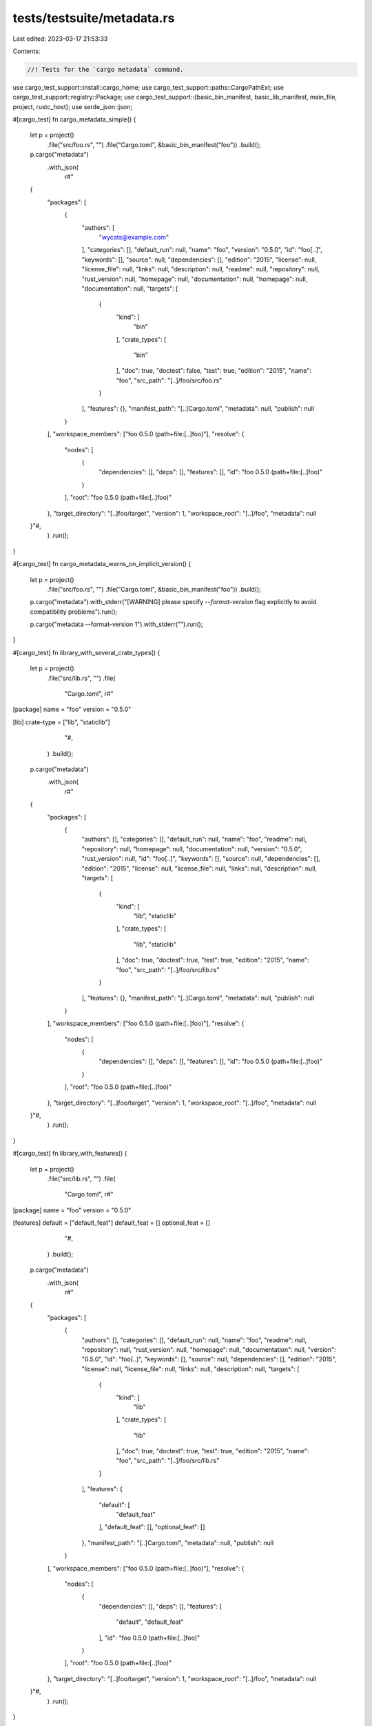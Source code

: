 tests/testsuite/metadata.rs
===========================

Last edited: 2023-03-17 21:53:33

Contents:

.. code-block:: rs

    //! Tests for the `cargo metadata` command.

use cargo_test_support::install::cargo_home;
use cargo_test_support::paths::CargoPathExt;
use cargo_test_support::registry::Package;
use cargo_test_support::{basic_bin_manifest, basic_lib_manifest, main_file, project, rustc_host};
use serde_json::json;

#[cargo_test]
fn cargo_metadata_simple() {
    let p = project()
        .file("src/foo.rs", "")
        .file("Cargo.toml", &basic_bin_manifest("foo"))
        .build();

    p.cargo("metadata")
        .with_json(
            r#"
    {
        "packages": [
            {
                "authors": [
                    "wycats@example.com"
                ],
                "categories": [],
                "default_run": null,
                "name": "foo",
                "version": "0.5.0",
                "id": "foo[..]",
                "keywords": [],
                "source": null,
                "dependencies": [],
                "edition": "2015",
                "license": null,
                "license_file": null,
                "links": null,
                "description": null,
                "readme": null,
                "repository": null,
                "rust_version": null,
                "homepage": null,
                "documentation": null,
                "homepage": null,
                "documentation": null,
                "targets": [
                    {
                        "kind": [
                            "bin"
                        ],
                        "crate_types": [
                            "bin"
                        ],
                        "doc": true,
                        "doctest": false,
                        "test": true,
                        "edition": "2015",
                        "name": "foo",
                        "src_path": "[..]/foo/src/foo.rs"
                    }
                ],
                "features": {},
                "manifest_path": "[..]Cargo.toml",
                "metadata": null,
                "publish": null
            }
        ],
        "workspace_members": ["foo 0.5.0 (path+file:[..]foo)"],
        "resolve": {
            "nodes": [
                {
                    "dependencies": [],
                    "deps": [],
                    "features": [],
                    "id": "foo 0.5.0 (path+file:[..]foo)"
                }
            ],
            "root": "foo 0.5.0 (path+file:[..]foo)"
        },
        "target_directory": "[..]foo/target",
        "version": 1,
        "workspace_root": "[..]/foo",
        "metadata": null
    }"#,
        )
        .run();
}

#[cargo_test]
fn cargo_metadata_warns_on_implicit_version() {
    let p = project()
        .file("src/foo.rs", "")
        .file("Cargo.toml", &basic_bin_manifest("foo"))
        .build();

    p.cargo("metadata").with_stderr("[WARNING] please specify `--format-version` flag explicitly to avoid compatibility problems").run();

    p.cargo("metadata --format-version 1").with_stderr("").run();
}

#[cargo_test]
fn library_with_several_crate_types() {
    let p = project()
        .file("src/lib.rs", "")
        .file(
            "Cargo.toml",
            r#"
[package]
name = "foo"
version = "0.5.0"

[lib]
crate-type = ["lib", "staticlib"]
            "#,
        )
        .build();

    p.cargo("metadata")
        .with_json(
            r#"
    {
        "packages": [
            {
                "authors": [],
                "categories": [],
                "default_run": null,
                "name": "foo",
                "readme": null,
                "repository": null,
                "homepage": null,
                "documentation": null,
                "version": "0.5.0",
                "rust_version": null,
                "id": "foo[..]",
                "keywords": [],
                "source": null,
                "dependencies": [],
                "edition": "2015",
                "license": null,
                "license_file": null,
                "links": null,
                "description": null,
                "targets": [
                    {
                        "kind": [
                            "lib",
                            "staticlib"
                        ],
                        "crate_types": [
                            "lib",
                            "staticlib"
                        ],
                        "doc": true,
                        "doctest": true,
                        "test": true,
                        "edition": "2015",
                        "name": "foo",
                        "src_path": "[..]/foo/src/lib.rs"
                    }
                ],
                "features": {},
                "manifest_path": "[..]Cargo.toml",
                "metadata": null,
                "publish": null
            }
        ],
        "workspace_members": ["foo 0.5.0 (path+file:[..]foo)"],
        "resolve": {
            "nodes": [
                {
                    "dependencies": [],
                    "deps": [],
                    "features": [],
                    "id": "foo 0.5.0 (path+file:[..]foo)"
                }
            ],
            "root": "foo 0.5.0 (path+file:[..]foo)"
        },
        "target_directory": "[..]foo/target",
        "version": 1,
        "workspace_root": "[..]/foo",
        "metadata": null
    }"#,
        )
        .run();
}

#[cargo_test]
fn library_with_features() {
    let p = project()
        .file("src/lib.rs", "")
        .file(
            "Cargo.toml",
            r#"
[package]
name = "foo"
version = "0.5.0"

[features]
default = ["default_feat"]
default_feat = []
optional_feat = []
            "#,
        )
        .build();

    p.cargo("metadata")
        .with_json(
            r#"
    {
        "packages": [
            {
                "authors": [],
                "categories": [],
                "default_run": null,
                "name": "foo",
                "readme": null,
                "repository": null,
                "rust_version": null,
                "homepage": null,
                "documentation": null,
                "version": "0.5.0",
                "id": "foo[..]",
                "keywords": [],
                "source": null,
                "dependencies": [],
                "edition": "2015",
                "license": null,
                "license_file": null,
                "links": null,
                "description": null,
                "targets": [
                    {
                        "kind": [
                            "lib"
                        ],
                        "crate_types": [
                            "lib"
                        ],
                        "doc": true,
                        "doctest": true,
                        "test": true,
                        "edition": "2015",
                        "name": "foo",
                        "src_path": "[..]/foo/src/lib.rs"
                    }
                ],
                "features": {
                  "default": [
                      "default_feat"
                  ],
                  "default_feat": [],
                  "optional_feat": []
                },
                "manifest_path": "[..]Cargo.toml",
                "metadata": null,
                "publish": null
            }
        ],
        "workspace_members": ["foo 0.5.0 (path+file:[..]foo)"],
        "resolve": {
            "nodes": [
                {
                    "dependencies": [],
                    "deps": [],
                    "features": [
                      "default",
                      "default_feat"
                    ],
                    "id": "foo 0.5.0 (path+file:[..]foo)"
                }
            ],
            "root": "foo 0.5.0 (path+file:[..]foo)"
        },
        "target_directory": "[..]foo/target",
        "version": 1,
        "workspace_root": "[..]/foo",
        "metadata": null
    }"#,
        )
        .run();
}

#[cargo_test]
fn cargo_metadata_with_deps_and_version() {
    let p = project()
        .file("src/foo.rs", "")
        .file(
            "Cargo.toml",
            r#"
                [package]
                name = "foo"
                version = "0.5.0"
                authors = []
                license = "MIT"
                description = "foo"

                [[bin]]
                name = "foo"

                [dependencies]
                bar = "*"
                [dev-dependencies]
                foobar = "*"
            "#,
        )
        .build();
    Package::new("baz", "0.0.1").publish();
    Package::new("foobar", "0.0.1").publish();
    Package::new("bar", "0.0.1").dep("baz", "0.0.1").publish();

    p.cargo("metadata -q --format-version 1")
        .with_json(
            r#"
    {
        "packages": [
            {
                "authors": [],
                "categories": [],
                "default_run": null,
                "dependencies": [
                    {
                        "features": [],
                        "kind": null,
                        "name": "baz",
                        "optional": false,
                        "registry": null,
                        "rename": null,
                        "req": "^0.0.1",
                        "source": "registry+https://github.com/rust-lang/crates.io-index",
                        "target": null,
                        "uses_default_features": true
                    }
                ],
                "description": null,
                "edition": "2015",
                "features": {},
                "id": "bar 0.0.1 (registry+https://github.com/rust-lang/crates.io-index)",
                "keywords": [],
                "license": null,
                "license_file": null,
                "links": null,
                "manifest_path": "[..]Cargo.toml",
                "metadata": null,
                "publish": null,
                "name": "bar",
                "readme": null,
                "repository": null,
                "rust_version": null,
                "homepage": null,
                "documentation": null,
                "source": "registry+https://github.com/rust-lang/crates.io-index",
                "targets": [
                    {
                        "crate_types": [
                            "lib"
                        ],
                        "doc": true,
                        "doctest": true,
                        "test": true,
                        "edition": "2015",
                        "kind": [
                            "lib"
                        ],
                        "name": "bar",
                        "src_path": "[..]src/lib.rs"
                    }
                ],
                "version": "0.0.1"
            },
            {
                "authors": [],
                "categories": [],
                "default_run": null,
                "dependencies": [],
                "description": null,
                "edition": "2015",
                "features": {},
                "id": "baz 0.0.1 (registry+https://github.com/rust-lang/crates.io-index)",
                "keywords": [],
                "license": null,
                "license_file": null,
                "links": null,
                "manifest_path": "[..]Cargo.toml",
                "metadata": null,
                "publish": null,
                "name": "baz",
                "readme": null,
                "repository": null,
                "rust_version": null,
                "homepage": null,
                "documentation": null,
                "source": "registry+https://github.com/rust-lang/crates.io-index",
                "targets": [
                    {
                        "crate_types": [
                            "lib"
                        ],
                        "doc": true,
                        "doctest": true,
                        "test": true,
                        "edition": "2015",
                        "kind": [
                            "lib"
                        ],
                        "name": "baz",
                        "src_path": "[..]src/lib.rs"
                    }
                ],
                "version": "0.0.1"
            },
            {
                "authors": [],
                "categories": [],
                "default_run": null,
                "dependencies": [
                    {
                        "features": [],
                        "kind": null,
                        "name": "bar",
                        "optional": false,
                        "registry": null,
                        "rename": null,
                        "req": "*",
                        "source": "registry+https://github.com/rust-lang/crates.io-index",
                        "target": null,
                        "uses_default_features": true
                    },
                    {
                        "features": [],
                        "kind": "dev",
                        "name": "foobar",
                        "optional": false,
                        "registry": null,
                        "rename": null,
                        "req": "*",
                        "source": "registry+https://github.com/rust-lang/crates.io-index",
                        "target": null,
                        "uses_default_features": true
                    }
                ],
                "description": "foo",
                "edition": "2015",
                "features": {},
                "id": "foo 0.5.0 (path+file:[..]foo)",
                "keywords": [],
                "license": "MIT",
                "license_file": null,
                "links": null,
                "manifest_path": "[..]Cargo.toml",
                "metadata": null,
                "publish": null,
                "name": "foo",
                "readme": null,
                "repository": null,
                "rust_version": null,
                "homepage": null,
                "documentation": null,
                "source": null,
                "targets": [
                    {
                        "crate_types": [
                            "bin"
                        ],
                        "doc": true,
                        "doctest": false,
                        "test": true,
                        "edition": "2015",
                        "kind": [
                            "bin"
                        ],
                        "name": "foo",
                        "src_path": "[..]src/foo.rs"
                    }
                ],
                "version": "0.5.0"
            },
            {
                "authors": [],
                "categories": [],
                "default_run": null,
                "dependencies": [],
                "description": null,
                "edition": "2015",
                "features": {},
                "id": "foobar 0.0.1 (registry+https://github.com/rust-lang/crates.io-index)",
                "keywords": [],
                "license": null,
                "license_file": null,
                "links": null,
                "manifest_path": "[..]Cargo.toml",
                "metadata": null,
                "publish": null,
                "name": "foobar",
                "readme": null,
                "repository": null,
                "rust_version": null,
                "homepage": null,
                "documentation": null,
                "source": "registry+https://github.com/rust-lang/crates.io-index",
                "targets": [
                    {
                        "crate_types": [
                            "lib"
                        ],
                        "doc": true,
                        "doctest": true,
                        "test": true,
                        "edition": "2015",
                        "kind": [
                            "lib"
                        ],
                        "name": "foobar",
                        "src_path": "[..]src/lib.rs"
                    }
                ],
                "version": "0.0.1"
            }
        ],
        "resolve": {
            "nodes": [
                {
                    "dependencies": [
                        "baz 0.0.1 (registry+https://github.com/rust-lang/crates.io-index)"
                    ],
                    "deps": [
                        {
                            "dep_kinds": [
                              {
                                "kind": null,
                                "target": null
                              }
                            ],
                            "name": "baz",
                            "pkg": "baz 0.0.1 (registry+https://github.com/rust-lang/crates.io-index)"
                        }
                    ],
                    "features": [],
                    "id": "bar 0.0.1 (registry+https://github.com/rust-lang/crates.io-index)"
                },
                {
                    "dependencies": [],
                    "deps": [],
                    "features": [],
                    "id": "baz 0.0.1 (registry+https://github.com/rust-lang/crates.io-index)"
                },
                {
                    "dependencies": [
                        "bar 0.0.1 (registry+https://github.com/rust-lang/crates.io-index)",
                        "foobar 0.0.1 (registry+https://github.com/rust-lang/crates.io-index)"
                    ],
                    "deps": [
                        {
                            "dep_kinds": [
                              {
                                "kind": null,
                                "target": null
                              }
                            ],
                            "name": "bar",
                            "pkg": "bar 0.0.1 (registry+https://github.com/rust-lang/crates.io-index)"
                        },
                        {
                            "dep_kinds": [
                              {
                                "kind": "dev",
                                "target": null
                              }
                            ],
                            "name": "foobar",
                            "pkg": "foobar 0.0.1 (registry+https://github.com/rust-lang/crates.io-index)"
                        }
                    ],
                    "features": [],
                    "id": "foo 0.5.0 (path+file:[..]foo)"
                },
                {
                    "dependencies": [],
                    "deps": [],
                    "features": [],
                    "id": "foobar 0.0.1 (registry+https://github.com/rust-lang/crates.io-index)"
                }
            ],
            "root": "foo 0.5.0 (path+file:[..]foo)"
        },
        "target_directory": "[..]foo/target",
        "version": 1,
        "workspace_members": [
            "foo 0.5.0 (path+file:[..]foo)"
        ],
        "workspace_root": "[..]/foo",
        "metadata": null
    }"#,
        )
        .run();
}

#[cargo_test]
fn example() {
    let p = project()
        .file("src/lib.rs", "")
        .file("examples/ex.rs", "")
        .file(
            "Cargo.toml",
            r#"
[package]
name = "foo"
version = "0.1.0"

[[example]]
name = "ex"
            "#,
        )
        .build();

    p.cargo("metadata")
        .with_json(
            r#"
    {
        "packages": [
            {
                "authors": [],
                "categories": [],
                "default_run": null,
                "name": "foo",
                "readme": null,
                "repository": null,
                "rust_version": null,
                "homepage": null,
                "documentation": null,
                "version": "0.1.0",
                "id": "foo[..]",
                "keywords": [],
                "license": null,
                "license_file": null,
                "links": null,
                "description": null,
                "edition": "2015",
                "source": null,
                "dependencies": [],
                "targets": [
                    {
                        "kind": [ "lib" ],
                        "crate_types": [ "lib" ],
                        "doc": true,
                        "doctest": true,
                        "test": true,
                        "edition": "2015",
                        "name": "foo",
                        "src_path": "[..]/foo/src/lib.rs"
                    },
                    {
                        "kind": [ "example" ],
                        "crate_types": [ "bin" ],
                        "doc": false,
                        "doctest": false,
                        "test": false,
                        "edition": "2015",
                        "name": "ex",
                        "src_path": "[..]/foo/examples/ex.rs"
                    }
                ],
                "features": {},
                "manifest_path": "[..]Cargo.toml",
                "metadata": null,
                "publish": null
            }
        ],
        "workspace_members": [
            "foo 0.1.0 (path+file:[..]foo)"
        ],
        "resolve": {
            "root": "foo 0.1.0 (path+file://[..]foo)",
            "nodes": [
                {
                    "id": "foo 0.1.0 (path+file:[..]foo)",
                    "features": [],
                    "dependencies": [],
                    "deps": []
                }
            ]
        },
        "target_directory": "[..]foo/target",
        "version": 1,
        "workspace_root": "[..]/foo",
        "metadata": null
    }"#,
        )
        .run();
}

#[cargo_test]
fn example_lib() {
    let p = project()
        .file("src/lib.rs", "")
        .file("examples/ex.rs", "")
        .file(
            "Cargo.toml",
            r#"
[package]
name = "foo"
version = "0.1.0"

[[example]]
name = "ex"
crate-type = ["rlib", "dylib"]
            "#,
        )
        .build();

    p.cargo("metadata")
        .with_json(
            r#"
    {
        "packages": [
            {
                "authors": [],
                "categories": [],
                "default_run": null,
                "name": "foo",
                "readme": null,
                "repository": null,
                "rust_version": null,
                "homepage": null,
                "documentation": null,
                "version": "0.1.0",
                "id": "foo[..]",
                "keywords": [],
                "license": null,
                "license_file": null,
                "links": null,
                "description": null,
                "edition": "2015",
                "source": null,
                "dependencies": [],
                "targets": [
                    {
                        "kind": [ "lib" ],
                        "crate_types": [ "lib" ],
                        "doc": true,
                        "doctest": true,
                        "test": true,
                        "edition": "2015",
                        "name": "foo",
                        "src_path": "[..]/foo/src/lib.rs"
                    },
                    {
                        "kind": [ "example" ],
                        "crate_types": [ "rlib", "dylib" ],
                        "doc": false,
                        "doctest": false,
                        "test": false,
                        "edition": "2015",
                        "name": "ex",
                        "src_path": "[..]/foo/examples/ex.rs"
                    }
                ],
                "features": {},
                "manifest_path": "[..]Cargo.toml",
                "metadata": null,
                "publish": null
            }
        ],
        "workspace_members": [
            "foo 0.1.0 (path+file:[..]foo)"
        ],
        "resolve": {
            "root": "foo 0.1.0 (path+file://[..]foo)",
            "nodes": [
                {
                    "id": "foo 0.1.0 (path+file:[..]foo)",
                    "features": [],
                    "dependencies": [],
                    "deps": []
                }
            ]
        },
        "target_directory": "[..]foo/target",
        "version": 1,
        "workspace_root": "[..]/foo",
        "metadata": null
    }"#,
        )
        .run();
}

#[cargo_test]
fn workspace_metadata() {
    let p = project()
        .file(
            "Cargo.toml",
            r#"
                [workspace]
                members = ["bar", "baz"]

                [workspace.metadata]
                tool1 = "hello"
                tool2 = [1, 2, 3]

                [workspace.metadata.foo]
                bar = 3

            "#,
        )
        .file("bar/Cargo.toml", &basic_lib_manifest("bar"))
        .file("bar/src/lib.rs", "")
        .file("baz/Cargo.toml", &basic_lib_manifest("baz"))
        .file("baz/src/lib.rs", "")
        .build();

    p.cargo("metadata")
        .with_json(
            r#"
    {
        "packages": [
            {
                "authors": [
                    "wycats@example.com"
                ],
                "categories": [],
                "default_run": null,
                "name": "bar",
                "version": "0.5.0",
                "id": "bar[..]",
                "readme": null,
                "repository": null,
                "rust_version": null,
                "homepage": null,
                "documentation": null,
                "keywords": [],
                "source": null,
                "dependencies": [],
                "license": null,
                "license_file": null,
                "links": null,
                "description": null,
                "edition": "2015",
                "targets": [
                    {
                        "kind": [ "lib" ],
                        "crate_types": [ "lib" ],
                        "doc": true,
                        "doctest": true,
                        "test": true,
                        "edition": "2015",
                        "name": "bar",
                        "src_path": "[..]bar/src/lib.rs"
                    }
                ],
                "features": {},
                "manifest_path": "[..]bar/Cargo.toml",
                "metadata": null,
                "publish": null
            },
            {
                "authors": [
                    "wycats@example.com"
                ],
                "categories": [],
                "default_run": null,
                "name": "baz",
                "readme": null,
                "repository": null,
                "rust_version": null,
                "homepage": null,
                "documentation": null,
                "version": "0.5.0",
                "id": "baz[..]",
                "keywords": [],
                "source": null,
                "dependencies": [],
                "license": null,
                "license_file": null,
                "links": null,
                "description": null,
                "edition": "2015",
                "targets": [
                    {
                        "kind": [ "lib" ],
                        "crate_types": [ "lib" ],
                        "doc": true,
                        "doctest": true,
                        "test": true,
                        "edition": "2015",
                        "name": "baz",
                        "src_path": "[..]baz/src/lib.rs"
                    }
                ],
                "features": {},
                "manifest_path": "[..]baz/Cargo.toml",
                "metadata": null,
                "publish": null
            }
        ],
        "workspace_members": ["bar 0.5.0 (path+file:[..]bar)", "baz 0.5.0 (path+file:[..]baz)"],
        "resolve": {
            "nodes": [
                {
                    "dependencies": [],
                    "deps": [],
                    "features": [],
                    "id": "bar 0.5.0 (path+file:[..]bar)"
                },
                {
                    "dependencies": [],
                    "deps": [],
                    "features": [],
                    "id": "baz 0.5.0 (path+file:[..]baz)"
                }
            ],
            "root": null
        },
        "target_directory": "[..]foo/target",
        "version": 1,
        "workspace_root": "[..]/foo",
        "metadata": {
            "tool1": "hello",
            "tool2": [1, 2, 3],
            "foo": {
              "bar": 3
            }
        }
    }"#,
        )
        .run();
}

#[cargo_test]
fn workspace_metadata_with_dependencies_no_deps() {
    let p = project()
        // NOTE that 'artifact' isn't mentioned in the workspace here, yet it shows up as member.
        .file(
            "Cargo.toml",
            r#"
                [workspace]
                members = ["bar", "baz"]
            "#,
        )
        .file(
            "bar/Cargo.toml",
            r#"
                [package]

                name = "bar"
                version = "0.5.0"
                authors = ["wycats@example.com"]
                
                [dependencies]
                baz = { path = "../baz/" }
                artifact = { path = "../artifact/", artifact = "bin" }
           "#,
        )
        .file("bar/src/lib.rs", "")
        .file("baz/Cargo.toml", &basic_lib_manifest("baz"))
        .file("baz/src/lib.rs", "")
        .file("artifact/Cargo.toml", &basic_bin_manifest("artifact"))
        .file("artifact/src/main.rs", "fn main() {}")
        .build();

    p.cargo("metadata --no-deps -Z bindeps")
        .masquerade_as_nightly_cargo(&["bindeps"])
        .with_json(
            r#"
    {
        "packages": [
            {
                "authors": [
                    "wycats@example.com"
                ],
                "categories": [],
                "default_run": null,
                "name": "bar",
                "readme": null,
                "repository": null,
                "rust_version": null,
                "homepage": null,
                "documentation": null,
                "version": "0.5.0",
                "id": "bar[..]",
                "keywords": [],
                "source": null,
                "license": null,
                "dependencies": [
                   {
                      "features": [],
                      "kind": null,
                      "name": "artifact",
                      "optional": false,
                      "path": "[..]/foo/artifact",
                      "registry": null,
                      "rename": null,
                      "req": "*",
                      "source": null,
                      "target": null,
                      "uses_default_features": true,
                      "artifact": {
                          "kinds": [
                            "bin"
                          ],
                          "lib": false,
                          "target": null
                        }
                    }, 
                    {
                      "features": [],
                      "kind": null,
                      "name": "baz",
                      "optional": false,
                      "path": "[..]/foo/baz",
                      "registry": null,
                      "rename": null,
                      "req": "*",
                      "source": null,
                      "target": null,
                      "uses_default_features": true
                    }
                  ],
                "license_file": null,
                "links": null,
                "description": null,
                "edition": "2015",
                "targets": [
                    {
                        "kind": [ "lib" ],
                        "crate_types": [ "lib" ],
                        "doc": true,
                        "doctest": true,
                        "test": true,
                        "edition": "2015",
                        "name": "bar",
                        "src_path": "[..]bar/src/lib.rs"
                    }
                ],
                "features": {},
                "manifest_path": "[..]bar/Cargo.toml",
                "metadata": null,
                "publish": null
            },
            {
              "authors": [
                "wycats@example.com"
              ],
              "categories": [],
              "default_run": null,
              "dependencies": [],
              "description": null,
              "documentation": null,
              "edition": "2015",
              "features": {},
              "homepage": null,
              "id": "artifact 0.5.0 (path+file:[..]/foo/artifact)",
              "keywords": [],
              "license": null,
              "license_file": null,
              "links": null,
              "manifest_path": "[..]/foo/artifact/Cargo.toml",
              "metadata": null,
              "name": "artifact",
              "publish": null,
              "readme": null,
              "repository": null,
              "rust_version": null,
              "source": null,
              "targets": [
                {
                  "crate_types": [
                    "bin"
                  ],
                  "doc": true,
                  "doctest": false,
                  "edition": "2015",
                  "kind": [
                    "bin"
                  ],
                  "name": "artifact",
                  "src_path": "[..]/foo/artifact/src/main.rs",
                  "test": true
                }
              ],
              "version": "0.5.0"
            },
            {
                "authors": [
                    "wycats@example.com"
                ],
                "categories": [],
                "default_run": null,
                "name": "baz",
                "readme": null,
                "repository": null,
                "rust_version": null,
                "homepage": null,
                "documentation": null,
                "version": "0.5.0",
                "id": "baz[..]",
                "keywords": [],
                "source": null,
                "dependencies": [],
                "license": null,
                "license_file": null,
                "links": null,
                "description": null,
                "edition": "2015",
                "targets": [
                    {
                        "kind": [ "lib" ],
                        "crate_types": ["lib"],
                        "doc": true,
                        "doctest": true,
                        "test": true,
                        "edition": "2015",
                        "name": "baz",
                        "src_path": "[..]baz/src/lib.rs"
                    }
                ],
                "features": {},
                "manifest_path": "[..]baz/Cargo.toml",
                "metadata": null,
                "publish": null
            }
        ],
        "workspace_members": [
            "bar 0.5.0 (path+file:[..]bar)",
            "artifact 0.5.0 (path+file:[..]/foo/artifact)",
            "baz 0.5.0 (path+file:[..]baz)"
        ],
        "resolve": null,
        "target_directory": "[..]foo/target",
        "version": 1,
        "workspace_root": "[..]/foo",
        "metadata": null
    }"#,
        )
        .run();
}

#[cargo_test]
fn workspace_metadata_with_dependencies_and_resolve() {
    let alt_target = "wasm32-unknown-unknown";
    let p = project()
        .file(
            "Cargo.toml",
            r#"
                [workspace]
                members = ["bar", "artifact", "non-artifact", "bin-only-artifact"]
            "#,
        )
        .file(
            "bar/Cargo.toml",
            &r#"
                [package]

                name = "bar"
                version = "0.5.0"
                authors = []

                [build-dependencies]
                artifact = { path = "../artifact/", artifact = "bin", target = "target" }
                bin-only-artifact = { path = "../bin-only-artifact/", artifact = "bin", target = "$ALT_TARGET" }
                non-artifact = { path = "../non-artifact" }

                [dependencies]
                artifact = { path = "../artifact/", artifact = ["cdylib", "staticlib", "bin:baz-name"], lib = true, target = "$ALT_TARGET" }
                bin-only-artifact = { path = "../bin-only-artifact/", artifact = "bin:a-name" }
                non-artifact = { path = "../non-artifact" }

                [dev-dependencies]
                artifact = { path = "../artifact/" }
                non-artifact = { path = "../non-artifact" }
                bin-only-artifact = { path = "../bin-only-artifact/", artifact = "bin:b-name" }
           "#.replace("$ALT_TARGET", alt_target),
        )
        .file("bar/src/lib.rs", "")
        .file("bar/build.rs", "fn main() {}")
        .file(
            "artifact/Cargo.toml",
            r#"
                [package]
                name = "artifact"
                version = "0.5.0"
                authors = []
                
                [lib]
                crate-type = ["staticlib", "cdylib", "rlib"]
                
                [[bin]]
                name = "bar-name"
                
                [[bin]]
                name = "baz-name"
            "#,
        )
        .file("artifact/src/main.rs", "fn main() {}")
        .file("artifact/src/lib.rs", "")
        .file(
            "bin-only-artifact/Cargo.toml",
            r#"
                [package]
                name = "bin-only-artifact"
                version = "0.5.0"
                authors = []
                
                [[bin]]
                name = "a-name"
                
                [[bin]]
                name = "b-name"
            "#,
        )
        .file("bin-only-artifact/src/main.rs", "fn main() {}")
        .file("non-artifact/Cargo.toml",
              r#"
                [package]

                name = "non-artifact"
                version = "0.5.0"
                authors = []
            "#,
        )
        .file("non-artifact/src/lib.rs", "")
        .build();

    p.cargo("metadata -Z bindeps")
        .masquerade_as_nightly_cargo(&["bindeps"])
        .with_json(
            r#"
            {
              "metadata": null,
              "packages": [
                {
                  "authors": [],
                  "categories": [],
                  "default_run": null,
                  "dependencies": [],
                  "description": null,
                  "documentation": null,
                  "edition": "2015",
                  "features": {},
                  "homepage": null,
                  "id": "artifact 0.5.0 (path+file://[..]/foo/artifact)",
                  "keywords": [],
                  "license": null,
                  "license_file": null,
                  "links": null,
                  "manifest_path": "[..]/foo/artifact/Cargo.toml",
                  "metadata": null,
                  "name": "artifact",
                  "publish": null,
                  "readme": null,
                  "repository": null,
                  "rust_version": null,
                  "source": null,
                  "targets": [
                    {
                      "crate_types": [
                        "staticlib",
                        "cdylib",
                        "rlib"
                      ],
                      "doc": true,
                      "doctest": true,
                      "edition": "2015",
                      "kind": [
                        "staticlib",
                        "cdylib",
                        "rlib"
                      ],
                      "name": "artifact",
                      "src_path": "[..]/foo/artifact/src/lib.rs",
                      "test": true
                    },
                    {
                      "crate_types": [
                        "bin"
                      ],
                      "doc": true,
                      "doctest": false,
                      "edition": "2015",
                      "kind": [
                        "bin"
                      ],
                      "name": "bar-name",
                      "src_path": "[..]/foo/artifact/src/main.rs",
                      "test": true
                    },
                    {
                      "crate_types": [
                        "bin"
                      ],
                      "doc": true,
                      "doctest": false,
                      "edition": "2015",
                      "kind": [
                        "bin"
                      ],
                      "name": "baz-name",
                      "src_path": "[..]/foo/artifact/src/main.rs",
                      "test": true
                    }
                  ],
                  "version": "0.5.0"
                },
                {
                  "authors": [],
                  "categories": [],
                  "default_run": null,
                  "dependencies": [
                    {
                      "artifact": {
                        "kinds": [
                          "cdylib",
                          "staticlib",
                          "bin:baz-name"
                        ],
                        "lib": true,
                        "target": "wasm32-unknown-unknown"
                      },
                      "features": [],
                      "kind": null,
                      "name": "artifact",
                      "optional": false,
                      "path": "[..]/foo/artifact",
                      "registry": null,
                      "rename": null,
                      "req": "*",
                      "source": null,
                      "target": null,
                      "uses_default_features": true
                    },
                    {
                      "artifact": {
                        "kinds": [
                          "bin:a-name"
                        ],
                        "lib": false,
                        "target": null
                      },
                      "features": [],
                      "kind": null,
                      "name": "bin-only-artifact",
                      "optional": false,
                      "path": "[..]/foo/bin-only-artifact",
                      "registry": null,
                      "rename": null,
                      "req": "*",
                      "source": null,
                      "target": null,
                      "uses_default_features": true
                    },
                    {
                      "features": [],
                      "kind": null,
                      "name": "non-artifact",
                      "optional": false,
                      "path": "[..]/foo/non-artifact",
                      "registry": null,
                      "rename": null,
                      "req": "*",
                      "source": null,
                      "target": null,
                      "uses_default_features": true
                    },
                    {
                      "features": [],
                      "kind": "dev",
                      "name": "artifact",
                      "optional": false,
                      "path": "[..]/foo/artifact",
                      "registry": null,
                      "rename": null,
                      "req": "*",
                      "source": null,
                      "target": null,
                      "uses_default_features": true
                    },
                    {
                      "artifact": {
                        "kinds": [
                          "bin:b-name"
                        ],
                        "lib": false,
                        "target": null
                      },
                      "features": [],
                      "kind": "dev",
                      "name": "bin-only-artifact",
                      "optional": false,
                      "path": "[..]/foo/bin-only-artifact",
                      "registry": null,
                      "rename": null,
                      "req": "*",
                      "source": null,
                      "target": null,
                      "uses_default_features": true
                    },
                    {
                      "features": [],
                      "kind": "dev",
                      "name": "non-artifact",
                      "optional": false,
                      "path": "[..]/foo/non-artifact",
                      "registry": null,
                      "rename": null,
                      "req": "*",
                      "source": null,
                      "target": null,
                      "uses_default_features": true
                    },
                    {
                      "artifact": {
                        "kinds": [
                          "bin"
                        ],
                        "lib": false,
                        "target": "target"
                      },
                      "features": [],
                      "kind": "build",
                      "name": "artifact",
                      "optional": false,
                      "path": "[..]/foo/artifact",
                      "registry": null,
                      "rename": null,
                      "req": "*",
                      "source": null,
                      "target": null,
                      "uses_default_features": true
                    },
                    {
                      "artifact": {
                        "kinds": [
                          "bin"
                        ],
                        "lib": false,
                        "target": "wasm32-unknown-unknown"
                      },
                      "features": [],
                      "kind": "build",
                      "name": "bin-only-artifact",
                      "optional": false,
                      "path": "[..]/foo/bin-only-artifact",
                      "registry": null,
                      "rename": null,
                      "req": "*",
                      "source": null,
                      "target": null,
                      "uses_default_features": true
                    },
                    {
                      "features": [],
                      "kind": "build",
                      "name": "non-artifact",
                      "optional": false,
                      "path": "[..]/foo/non-artifact",
                      "registry": null,
                      "rename": null,
                      "req": "*",
                      "source": null,
                      "target": null,
                      "uses_default_features": true
                    }
                  ],
                  "description": null,
                  "documentation": null,
                  "edition": "2015",
                  "features": {},
                  "homepage": null,
                  "id": "bar 0.5.0 (path+file://[..]/foo/bar)",
                  "keywords": [],
                  "license": null,
                  "license_file": null,
                  "links": null,
                  "manifest_path": "[..]/foo/bar/Cargo.toml",
                  "metadata": null,
                  "name": "bar",
                  "publish": null,
                  "readme": null,
                  "repository": null,
                  "rust_version": null,
                  "source": null,
                  "targets": [
                    {
                      "crate_types": [
                        "lib"
                      ],
                      "doc": true,
                      "doctest": true,
                      "edition": "2015",
                      "kind": [
                        "lib"
                      ],
                      "name": "bar",
                      "src_path": "[..]/foo/bar/src/lib.rs",
                      "test": true
                    },
                    {
                      "crate_types": [
                        "bin"
                      ],
                      "doc": false,
                      "doctest": false,
                      "edition": "2015",
                      "kind": [
                        "custom-build"
                      ],
                      "name": "build-script-build",
                      "src_path": "[..]/foo/bar/build.rs",
                      "test": false
                    }
                  ],
                  "version": "0.5.0"
                },
                {
                  "authors": [],
                  "categories": [],
                  "default_run": null,
                  "dependencies": [],
                  "description": null,
                  "documentation": null,
                  "edition": "2015",
                  "features": {},
                  "homepage": null,
                  "id": "bin-only-artifact 0.5.0 (path+file://[..]/foo/bin-only-artifact)",
                  "keywords": [],
                  "license": null,
                  "license_file": null,
                  "links": null,
                  "manifest_path": "[..]/foo/bin-only-artifact/Cargo.toml",
                  "metadata": null,
                  "name": "bin-only-artifact",
                  "publish": null,
                  "readme": null,
                  "repository": null,
                  "rust_version": null,
                  "source": null,
                  "targets": [
                    {
                      "crate_types": [
                        "bin"
                      ],
                      "doc": true,
                      "doctest": false,
                      "edition": "2015",
                      "kind": [
                        "bin"
                      ],
                      "name": "a-name",
                      "src_path": "[..]/foo/bin-only-artifact/src/main.rs",
                      "test": true
                    },
                    {
                      "crate_types": [
                        "bin"
                      ],
                      "doc": true,
                      "doctest": false,
                      "edition": "2015",
                      "kind": [
                        "bin"
                      ],
                      "name": "b-name",
                      "src_path": "[..]/foo/bin-only-artifact/src/main.rs",
                      "test": true
                    }
                  ],
                  "version": "0.5.0"
                },
                {
                  "authors": [],
                  "categories": [],
                  "default_run": null,
                  "dependencies": [],
                  "description": null,
                  "documentation": null,
                  "edition": "2015",
                  "features": {},
                  "homepage": null,
                  "id": "non-artifact 0.5.0 (path+file://[..]/foo/non-artifact)",
                  "keywords": [],
                  "license": null,
                  "license_file": null,
                  "links": null,
                  "manifest_path": "[..]/foo/non-artifact/Cargo.toml",
                  "metadata": null,
                  "name": "non-artifact",
                  "publish": null,
                  "readme": null,
                  "repository": null,
                  "rust_version": null,
                  "source": null,
                  "targets": [
                    {
                      "crate_types": [
                        "lib"
                      ],
                      "doc": true,
                      "doctest": true,
                      "edition": "2015",
                      "kind": [
                        "lib"
                      ],
                      "name": "non-artifact",
                      "src_path": "[..]/foo/non-artifact/src/lib.rs",
                      "test": true
                    }
                  ],
                  "version": "0.5.0"
                }
              ],
              "resolve": {
                "nodes": [
                  {
                    "dependencies": [],
                    "deps": [],
                    "features": [],
                    "id": "artifact 0.5.0 (path+file://[..]/foo/artifact)"
                  },
                  {
                    "dependencies": [
                      "artifact 0.5.0 (path+file://[..]/foo/artifact)",
                      "bin-only-artifact 0.5.0 (path+file://[..]/foo/bin-only-artifact)",
                      "non-artifact 0.5.0 (path+file://[..]/foo/non-artifact)"
                    ],
                    "deps": [
                      {
                        "dep_kinds": [
                          {
                            "extern_name": "artifact",
                            "kind": null,
                            "target": null
                          },
                          {
                            "artifact": "cdylib",
                            "compile_target": "wasm32-unknown-unknown",
                            "extern_name": "artifact",
                            "kind": null,
                            "target": null
                          },
                          {
                            "artifact": "staticlib",
                            "compile_target": "wasm32-unknown-unknown",
                            "extern_name": "artifact",
                            "kind": null,
                            "target": null
                          },
                          {
                            "artifact": "bin",
                            "bin_name": "baz-name",
                            "compile_target": "wasm32-unknown-unknown",
                            "extern_name": "baz_name",
                            "kind": null,
                            "target": null
                          },
                          {
                            "kind": "dev",
                            "target": null
                          },
                          {
                            "artifact": "bin",
                            "bin_name": "bar-name",
                            "compile_target": "<target>",
                            "extern_name": "bar_name",
                            "kind": "build",
                            "target": null
                          },
                          {
                            "artifact": "bin",
                            "bin_name": "baz-name",
                            "compile_target": "<target>",
                            "extern_name": "baz_name",
                            "kind": "build",
                            "target": null
                          }
                        ],
                        "name": "artifact",
                        "pkg": "artifact 0.5.0 (path+file://[..]/foo/artifact)"
                      },
                      {
                        "dep_kinds": [
                          {
                            "artifact": "bin",
                            "bin_name": "a-name",
                            "extern_name": "a_name",
                            "kind": null,
                            "target": null
                          },
                          {
                            "artifact": "bin",
                            "bin_name": "b-name",
                            "extern_name": "b_name",
                            "kind": "dev",
                            "target": null
                          },
                          {
                            "artifact": "bin",
                            "bin_name": "a-name",
                            "compile_target": "wasm32-unknown-unknown",
                            "extern_name": "a_name",
                            "kind": "build",
                            "target": null
                          },
                          {
                            "artifact": "bin",
                            "bin_name": "b-name",
                            "compile_target": "wasm32-unknown-unknown",
                            "extern_name": "b_name",
                            "kind": "build",
                            "target": null
                          }
                        ],
                        "name": "",
                        "pkg": "bin-only-artifact 0.5.0 (path+file://[..]/foo/bin-only-artifact)"
                      },
                      {
                        "dep_kinds": [
                          {
                            "kind": null,
                            "target": null
                          },
                          {
                            "kind": "dev",
                            "target": null
                          },
                          {
                            "kind": "build",
                            "target": null
                          }
                        ],
                        "name": "non_artifact",
                        "pkg": "non-artifact 0.5.0 (path+file://[..]/foo/non-artifact)"
                      }
                    ],
                    "features": [],
                    "id": "bar 0.5.0 (path+file://[..]/foo/bar)"
                  },
                  {
                    "dependencies": [],
                    "deps": [],
                    "features": [],
                    "id": "bin-only-artifact 0.5.0 (path+file://[..]/foo/bin-only-artifact)"
                  },
                  {
                    "dependencies": [],
                    "deps": [],
                    "features": [],
                    "id": "non-artifact 0.5.0 (path+file://[..]/foo/non-artifact)"
                  }
                ],
                "root": null
              },
              "target_directory": "[..]/foo/target",
              "version": 1,
              "workspace_members": [
                "bar 0.5.0 (path+file://[..]/foo/bar)",
                "artifact 0.5.0 (path+file://[..]/foo/artifact)",
                "bin-only-artifact 0.5.0 (path+file://[..]/foo/bin-only-artifact)",
                "non-artifact 0.5.0 (path+file://[..]/foo/non-artifact)"
              ],
              "workspace_root": "[..]/foo"
            }
    "#,
        )
        .run();
}

#[cargo_test]
fn cargo_metadata_with_invalid_manifest() {
    let p = project().file("Cargo.toml", "").build();

    p.cargo("metadata --format-version 1")
        .with_status(101)
        .with_stderr(
            "\
[ERROR] failed to parse manifest at `[..]`

Caused by:
  virtual manifests must be configured with [workspace]",
        )
        .run();
}

#[cargo_test]
fn cargo_metadata_with_invalid_authors_field() {
    let p = project()
        .file("src/foo.rs", "")
        .file(
            "Cargo.toml",
            r#"
                [package]
                authors = ""
            "#,
        )
        .build();

    p.cargo("metadata")
        .with_status(101)
        .with_stderr(
            r#"[ERROR] failed to parse manifest at `[..]`

Caused by:
  invalid type: string "", expected a sequence for key `package.authors`"#,
        )
        .run();
}

#[cargo_test]
fn cargo_metadata_with_invalid_version_field() {
    let p = project()
        .file("src/foo.rs", "")
        .file(
            "Cargo.toml",
            r#"
                [package]
                version = 1
            "#,
        )
        .build();

    p.cargo("metadata")
        .with_status(101)
        .with_stderr(
            r#"[ERROR] failed to parse manifest at `[..]`

Caused by:
  invalid type: integer `1`, expected SemVer version for key `package.version`"#,
        )
        .run();
}

#[cargo_test]
fn cargo_metadata_with_invalid_publish_field() {
    let p = project()
        .file("src/foo.rs", "")
        .file(
            "Cargo.toml",
            r#"
                [package]
                publish = "foo"
            "#,
        )
        .build();

    p.cargo("metadata")
        .with_status(101)
        .with_stderr(
            r#"[ERROR] failed to parse manifest at `[..]`

Caused by:
  invalid type: string "foo", expected a boolean or vector of strings for key `package.publish`"#,
        )
        .run();
}

#[cargo_test]
fn cargo_metadata_with_invalid_artifact_deps() {
    let p = project()
        .file(
            "Cargo.toml",
            r#"
                [package]
                name = "foo"
                version = "0.5.0"

                [dependencies]
                artifact = { path = "artifact", artifact = "bin:notfound" }
           "#,
        )
        .file("src/lib.rs", "")
        .file("artifact/Cargo.toml", &basic_bin_manifest("artifact"))
        .file("artifact/src/main.rs", "fn main() {}")
        .build();

    p.cargo("metadata -Z bindeps")
        .masquerade_as_nightly_cargo(&["bindeps"])
        .with_status(101)
        .with_stderr(
            "\
[WARNING] please specify `--format-version` flag explicitly to avoid compatibility problems
[ERROR] dependency `artifact` in package `foo` requires a `bin:notfound` artifact to be present.",
        )
        .run();
}

#[cargo_test]
fn cargo_metadata_with_invalid_duplicate_renamed_deps() {
    let p = project()
        .file(
            "Cargo.toml",
            r#"
                [package]
                name = "foo"
                version = "0.5.0"

                [dependencies]
                bar = { path = "bar" }
                baz = { path = "bar", package = "bar" }
           "#,
        )
        .file("src/lib.rs", "")
        .file("bar/Cargo.toml", &basic_lib_manifest("bar"))
        .file("bar/src/lib.rs", "")
        .build();

    p.cargo("metadata")
        .with_status(101)
        .with_stderr(
            "\
[WARNING] please specify `--format-version` flag explicitly to avoid compatibility problems
[ERROR] the crate `foo v0.5.0 ([..])` depends on crate `bar v0.5.0 ([..])` multiple times with different names",
        )
        .run();
}

const MANIFEST_OUTPUT: &str = r#"
{
    "packages": [{
        "authors": [
            "wycats@example.com"
        ],
        "categories": [],
        "default_run": null,
        "name":"foo",
        "version":"0.5.0",
        "id":"foo[..]0.5.0[..](path+file://[..]/foo)",
        "source":null,
        "dependencies":[],
        "keywords": [],
        "license": null,
        "license_file": null,
        "links": null,
        "description": null,
        "edition": "2015",
        "targets":[{
            "kind":["bin"],
            "crate_types":["bin"],
            "doc": true,
            "doctest": false,
            "test": true,
            "edition": "2015",
            "name":"foo",
            "src_path":"[..]/foo/src/foo.rs"
        }],
        "features":{},
        "manifest_path":"[..]Cargo.toml",
        "metadata": null,
        "publish": null,
        "readme": null,
        "repository": null,
        "rust_version": null,
        "homepage": null,
        "documentation": null
    }],
    "workspace_members": [ "foo 0.5.0 (path+file:[..]foo)" ],
    "resolve": null,
    "target_directory": "[..]foo/target",
    "version": 1,
    "workspace_root": "[..]/foo",
    "metadata": null
}"#;

#[cargo_test]
fn cargo_metadata_no_deps_path_to_cargo_toml_relative() {
    let p = project()
        .file("Cargo.toml", &basic_bin_manifest("foo"))
        .file("src/foo.rs", &main_file(r#""i am foo""#, &[]))
        .build();

    p.cargo("metadata --no-deps --manifest-path foo/Cargo.toml")
        .cwd(p.root().parent().unwrap())
        .with_json(MANIFEST_OUTPUT)
        .run();
}

#[cargo_test]
fn cargo_metadata_no_deps_path_to_cargo_toml_absolute() {
    let p = project()
        .file("Cargo.toml", &basic_bin_manifest("foo"))
        .file("src/foo.rs", &main_file(r#""i am foo""#, &[]))
        .build();

    p.cargo("metadata --no-deps --manifest-path")
        .arg(p.root().join("Cargo.toml"))
        .cwd(p.root().parent().unwrap())
        .with_json(MANIFEST_OUTPUT)
        .run();
}

#[cargo_test]
fn cargo_metadata_no_deps_path_to_cargo_toml_parent_relative() {
    let p = project()
        .file("Cargo.toml", &basic_bin_manifest("foo"))
        .file("src/foo.rs", &main_file(r#""i am foo""#, &[]))
        .build();

    p.cargo("metadata --no-deps --manifest-path foo")
        .cwd(p.root().parent().unwrap())
        .with_status(101)
        .with_stderr(
            "[ERROR] the manifest-path must be \
             a path to a Cargo.toml file",
        )
        .run();
}

#[cargo_test]
fn cargo_metadata_no_deps_path_to_cargo_toml_parent_absolute() {
    let p = project()
        .file("Cargo.toml", &basic_bin_manifest("foo"))
        .file("src/foo.rs", &main_file(r#""i am foo""#, &[]))
        .build();

    p.cargo("metadata --no-deps --manifest-path")
        .arg(p.root())
        .cwd(p.root().parent().unwrap())
        .with_status(101)
        .with_stderr(
            "[ERROR] the manifest-path must be \
             a path to a Cargo.toml file",
        )
        .run();
}

#[cargo_test]
fn cargo_metadata_no_deps_cwd() {
    let p = project()
        .file("Cargo.toml", &basic_bin_manifest("foo"))
        .file("src/foo.rs", &main_file(r#""i am foo""#, &[]))
        .build();

    p.cargo("metadata --no-deps")
        .with_json(MANIFEST_OUTPUT)
        .run();
}

#[cargo_test]
fn cargo_metadata_bad_version() {
    let p = project()
        .file("Cargo.toml", &basic_bin_manifest("foo"))
        .file("src/foo.rs", &main_file(r#""i am foo""#, &[]))
        .build();

    p.cargo("metadata --no-deps --format-version 2")
        .with_status(1)
        .with_stderr_contains(
            "\
error: invalid value '2' for '--format-version <VERSION>'
  [possible values: 1]
",
        )
        .run();
}

#[cargo_test]
fn multiple_features() {
    let p = project()
        .file(
            "Cargo.toml",
            r#"
                [package]
                name = "foo"
                version = "0.1.0"
                authors = []

                [features]
                a = []
                b = []
            "#,
        )
        .file("src/lib.rs", "")
        .build();

    p.cargo("metadata --features").arg("a b").run();
}

#[cargo_test]
fn package_metadata() {
    let p = project()
        .file(
            "Cargo.toml",
            r#"
                [package]
                name = "foo"
                version = "0.1.0"
                authors = ["wycats@example.com"]
                categories = ["database"]
                keywords = ["database"]
                readme = "README.md"
                repository = "https://github.com/rust-lang/cargo"
                homepage = "https://rust-lang.org"
                documentation = "https://doc.rust-lang.org/stable/std/"

                [package.metadata.bar]
                baz = "quux"
            "#,
        )
        .file("README.md", "")
        .file("src/lib.rs", "")
        .build();

    p.cargo("metadata --no-deps")
        .with_json(
            r#"
    {
        "packages": [
            {
                "authors": ["wycats@example.com"],
                "categories": ["database"],
                "default_run": null,
                "name": "foo",
                "readme": "README.md",
                "repository": "https://github.com/rust-lang/cargo",
                "rust_version": null,
                "homepage": "https://rust-lang.org",
                "documentation": "https://doc.rust-lang.org/stable/std/",
                "version": "0.1.0",
                "id": "foo[..]",
                "keywords": ["database"],
                "source": null,
                "dependencies": [],
                "edition": "2015",
                "license": null,
                "license_file": null,
                "links": null,
                "description": null,
                "targets": [
                    {
                        "kind": [ "lib" ],
                        "crate_types": [ "lib" ],
                        "doc": true,
                        "doctest": true,
                        "test": true,
                        "edition": "2015",
                        "name": "foo",
                        "src_path": "[..]foo/src/lib.rs"
                    }
                ],
                "features": {},
                "manifest_path": "[..]foo/Cargo.toml",
                "metadata": {
                    "bar": {
                        "baz": "quux"
                    }
                },
                "publish": null
            }
        ],
        "workspace_members": ["foo[..]"],
        "resolve": null,
        "target_directory": "[..]foo/target",
        "version": 1,
        "workspace_root": "[..]/foo",
        "metadata": null
    }"#,
        )
        .run();
}

#[cargo_test]
fn package_publish() {
    let p = project()
        .file(
            "Cargo.toml",
            r#"
                [package]
                name = "foo"
                version = "0.1.0"
                authors = ["wycats@example.com"]
                categories = ["database"]
                keywords = ["database"]
                readme = "README.md"
                repository = "https://github.com/rust-lang/cargo"
                publish = ["my-registry"]
            "#,
        )
        .file("README.md", "")
        .file("src/lib.rs", "")
        .build();

    p.cargo("metadata --no-deps")
        .with_json(
            r#"
    {
        "packages": [
            {
                "authors": ["wycats@example.com"],
                "categories": ["database"],
                "default_run": null,
                "name": "foo",
                "readme": "README.md",
                "repository": "https://github.com/rust-lang/cargo",
                "rust_version": null,
                "homepage": null,
                "documentation": null,
                "version": "0.1.0",
                "id": "foo[..]",
                "keywords": ["database"],
                "source": null,
                "dependencies": [],
                "edition": "2015",
                "license": null,
                "license_file": null,
                "links": null,
                "description": null,
                "targets": [
                    {
                        "kind": [ "lib" ],
                        "crate_types": [ "lib" ],
                        "doc": true,
                        "doctest": true,
                        "test": true,
                        "edition": "2015",
                        "name": "foo",
                        "src_path": "[..]foo/src/lib.rs"
                    }
                ],
                "features": {},
                "manifest_path": "[..]foo/Cargo.toml",
                "metadata": null,
                "publish": ["my-registry"]
            }
        ],
        "workspace_members": ["foo[..]"],
        "resolve": null,
        "target_directory": "[..]foo/target",
        "version": 1,
        "workspace_root": "[..]/foo",
        "metadata": null
    }"#,
        )
        .run();
}

#[cargo_test]
fn cargo_metadata_path_to_cargo_toml_project() {
    let p = project()
        .file(
            "Cargo.toml",
            r#"
                [workspace]
                members = ["bar"]
            "#,
        )
        .file("bar/Cargo.toml", &basic_lib_manifest("bar"))
        .file("bar/src/lib.rs", "")
        .build();

    p.cargo("package --manifest-path")
        .arg(p.root().join("bar/Cargo.toml"))
        .cwd(p.root().parent().unwrap())
        .run();

    p.cargo("metadata --manifest-path")
        .arg(p.root().join("target/package/bar-0.5.0/Cargo.toml"))
        .with_json(
            r#"
            {
                "packages": [
                {
                    "authors": [
                        "wycats@example.com"
                    ],
                    "categories": [],
                    "default_run": null,
                    "dependencies": [],
                    "description": null,
                    "edition": "2015",
                    "features": {},
                    "id": "bar 0.5.0 ([..])",
                    "keywords": [],
                    "license": null,
                    "license_file": null,
                    "links": null,
                    "manifest_path": "[..]Cargo.toml",
                    "metadata": null,
                    "publish": null,
                    "name": "bar",
                    "readme": null,
                    "repository": null,
                    "rust_version": null,
                    "homepage": null,
                    "documentation": null,
                    "source": null,
                    "targets": [
                    {
                        "crate_types": [
                            "lib"
                        ],
                        "doc": true,
                        "doctest": true,
                        "test": true,
                        "edition": "2015",
                        "kind": [
                            "lib"
                        ],
                        "name": "bar",
                        "src_path": "[..]src/lib.rs"
                    }
                    ],
                    "version": "0.5.0"
                }
                ],
                "resolve": {
                    "nodes": [
                    {
                        "dependencies": [],
                        "deps": [],
                        "features": [],
                        "id": "bar 0.5.0 ([..])"
                    }
                    ],
                    "root": "bar 0.5.0 (path+file:[..])"
                },
                "target_directory": "[..]",
                "version": 1,
                "workspace_members": [
                    "bar 0.5.0 (path+file:[..])"
                ],
                "workspace_root": "[..]",
                "metadata": null
            }
            "#,
        )
        .run();
}

#[cargo_test]
fn package_edition_2018() {
    let p = project()
        .file("src/lib.rs", "")
        .file(
            "Cargo.toml",
            r#"
                [package]
                name = "foo"
                version = "0.1.0"
                authors = ["wycats@example.com"]
                edition = "2018"
            "#,
        )
        .build();
    p.cargo("metadata")
        .with_json(
            r#"
            {
                "packages": [
                    {
                        "authors": [
                            "wycats@example.com"
                        ],
                        "categories": [],
                        "default_run": null,
                        "dependencies": [],
                        "description": null,
                        "edition": "2018",
                        "features": {},
                        "id": "foo 0.1.0 (path+file:[..])",
                        "keywords": [],
                        "license": null,
                        "license_file": null,
                        "links": null,
                        "manifest_path": "[..]Cargo.toml",
                        "metadata": null,
                        "publish": null,
                        "name": "foo",
                        "readme": null,
                        "repository": null,
                        "rust_version": null,
                        "homepage": null,
                        "documentation": null,
                        "source": null,
                        "targets": [
                            {
                                "crate_types": [
                                    "lib"
                                ],
                                "doc": true,
                                "doctest": true,
                                "test": true,
                                "edition": "2018",
                                "kind": [
                                    "lib"
                                ],
                                "name": "foo",
                                "src_path": "[..]src/lib.rs"
                            }
                        ],
                        "version": "0.1.0"
                    }
                ],
                "resolve": {
                    "nodes": [
                        {
                            "dependencies": [],
                            "deps": [],
                            "features": [],
                            "id": "foo 0.1.0 (path+file:[..])"
                        }
                    ],
                    "root": "foo 0.1.0 (path+file:[..])"
                },
                "target_directory": "[..]",
                "version": 1,
                "workspace_members": [
                    "foo 0.1.0 (path+file:[..])"
                ],
                "workspace_root": "[..]",
                "metadata": null
            }
            "#,
        )
        .run();
}

#[cargo_test]
fn package_default_run() {
    let p = project()
        .file("src/lib.rs", "")
        .file("src/bin/a.rs", r#"fn main() { println!("hello A"); }"#)
        .file("src/bin/b.rs", r#"fn main() { println!("hello B"); }"#)
        .file(
            "Cargo.toml",
            r#"
                [package]
                name = "foo"
                version = "0.1.0"
                authors = ["wycats@example.com"]
                edition = "2018"
                default-run = "a"
            "#,
        )
        .build();
    let json = p.cargo("metadata").run_json();
    assert_eq!(json["packages"][0]["default_run"], json!("a"));
}

#[cargo_test]
fn package_rust_version() {
    let p = project()
        .file("src/lib.rs", "")
        .file(
            "Cargo.toml",
            r#"
                [package]
                name = "foo"
                version = "0.1.0"
                authors = ["wycats@example.com"]
                edition = "2018"
                rust-version = "1.56"
            "#,
        )
        .build();
    let json = p.cargo("metadata").run_json();
    assert_eq!(json["packages"][0]["rust_version"], json!("1.56"));
}

#[cargo_test]
fn target_edition_2018() {
    let p = project()
        .file("src/lib.rs", "")
        .file("src/main.rs", "")
        .file(
            "Cargo.toml",
            r#"
                [package]
                name = "foo"
                version = "0.1.0"
                authors = ["wycats@example.com"]
                edition = "2015"

                [lib]
                edition = "2018"
            "#,
        )
        .build();
    p.cargo("metadata")
        .with_json(
            r#"
            {
                "packages": [
                    {
                        "authors": [
                            "wycats@example.com"
                        ],
                        "categories": [],
                        "default_run": null,
                        "dependencies": [],
                        "description": null,
                        "edition": "2015",
                        "features": {},
                        "id": "foo 0.1.0 (path+file:[..])",
                        "keywords": [],
                        "license": null,
                        "license_file": null,
                        "links": null,
                        "manifest_path": "[..]Cargo.toml",
                        "metadata": null,
                        "publish": null,
                        "name": "foo",
                        "readme": null,
                        "repository": null,
                        "rust_version": null,
                        "homepage": null,
                        "documentation": null,
                        "source": null,
                        "targets": [
                            {
                                "crate_types": [
                                    "lib"
                                ],
                                "doc": true,
                                "doctest": true,
                                "test": true,
                                "edition": "2018",
                                "kind": [
                                    "lib"
                                ],
                                "name": "foo",
                                "src_path": "[..]src/lib.rs"
                            },
                            {
                                "crate_types": [
                                    "bin"
                                ],
                                "doc": true,
                                "doctest": false,
                                "test": true,
                                "edition": "2015",
                                "kind": [
                                    "bin"
                                ],
                                "name": "foo",
                                "src_path": "[..]src/main.rs"
                            }
                        ],
                        "version": "0.1.0"
                    }
                ],
                "resolve": {
                    "nodes": [
                        {
                            "dependencies": [],
                            "deps": [],
                            "features": [],
                            "id": "foo 0.1.0 (path+file:[..])"
                        }
                    ],
                    "root": "foo 0.1.0 (path+file:[..])"
                },
                "target_directory": "[..]",
                "version": 1,
                "workspace_members": [
                    "foo 0.1.0 (path+file:[..])"
                ],
                "workspace_root": "[..]",
                "metadata": null
            }
            "#,
        )
        .run();
}

#[cargo_test]
fn rename_dependency() {
    Package::new("bar", "0.1.0").publish();
    Package::new("bar", "0.2.0").publish();

    let p = project()
        .file(
            "Cargo.toml",
            r#"
                [package]
                name = "foo"
                version = "0.0.1"
                authors = []

                [dependencies]
                bar = { version = "0.1.0" }
                baz = { version = "0.2.0", package = "bar" }
            "#,
        )
        .file("src/lib.rs", "extern crate bar; extern crate baz;")
        .build();

    p.cargo("metadata")
        .with_json(
            r#"
{
    "packages": [
        {
            "authors": [],
            "categories": [],
            "default_run": null,
            "dependencies": [],
            "description": null,
            "edition": "2015",
            "features": {},
            "id": "bar 0.1.0 (registry+https://github.com/rust-lang/crates.io-index)",
            "keywords": [],
            "license": null,
            "license_file": null,
            "links": null,
            "manifest_path": "[..]",
            "metadata": null,
            "publish": null,
            "name": "bar",
            "readme": null,
            "repository": null,
            "rust_version": null,
            "homepage": null,
            "documentation": null,
            "source": "registry+https://github.com/rust-lang/crates.io-index",
            "targets": [
                {
                    "crate_types": [
                        "lib"
                    ],
                    "doc": true,
                    "doctest": true,
                    "test": true,
                    "edition": "2015",
                    "kind": [
                        "lib"
                    ],
                    "name": "bar",
                    "src_path": "[..]"
                }
            ],
            "version": "0.1.0"
        },
        {
            "authors": [],
            "categories": [],
            "default_run": null,
            "dependencies": [],
            "description": null,
            "edition": "2015",
            "features": {},
            "id": "bar 0.2.0 (registry+https://github.com/rust-lang/crates.io-index)",
            "keywords": [],
            "license": null,
            "license_file": null,
            "links": null,
            "manifest_path": "[..]",
            "metadata": null,
            "publish": null,
            "name": "bar",
            "readme": null,
            "repository": null,
            "rust_version": null,
            "homepage": null,
            "documentation": null,
            "source": "registry+https://github.com/rust-lang/crates.io-index",
            "targets": [
                {
                    "crate_types": [
                        "lib"
                    ],
                    "doc": true,
                    "doctest": true,
                    "test": true,
                    "edition": "2015",
                    "kind": [
                        "lib"
                    ],
                    "name": "bar",
                    "src_path": "[..]"
                }
            ],
            "version": "0.2.0"
        },
        {
            "authors": [],
            "categories": [],
            "default_run": null,
            "dependencies": [
                {
                    "features": [],
                    "kind": null,
                    "name": "bar",
                    "optional": false,
                    "rename": null,
                    "registry": null,
                    "req": "^0.1.0",
                    "source": "registry+https://github.com/rust-lang/crates.io-index",
                    "target": null,
                    "uses_default_features": true
                },
                {
                    "features": [],
                    "kind": null,
                    "name": "bar",
                    "optional": false,
                    "rename": "baz",
                    "registry": null,
                    "req": "^0.2.0",
                    "source": "registry+https://github.com/rust-lang/crates.io-index",
                    "target": null,
                    "uses_default_features": true
                }
            ],
            "description": null,
            "edition": "2015",
            "features": {},
            "id": "foo 0.0.1[..]",
            "keywords": [],
            "license": null,
            "license_file": null,
            "links": null,
            "manifest_path": "[..]",
            "metadata": null,
            "publish": null,
            "name": "foo",
            "readme": null,
            "repository": null,
            "rust_version": null,
            "homepage": null,
            "documentation": null,
            "source": null,
            "targets": [
                {
                    "crate_types": [
                        "lib"
                    ],
                    "doc": true,
                    "doctest": true,
                    "test": true,
                    "edition": "2015",
                    "kind": [
                        "lib"
                    ],
                    "name": "foo",
                    "src_path": "[..]"
                }
            ],
            "version": "0.0.1"
        }
    ],
    "resolve": {
        "nodes": [
            {
                "dependencies": [],
                "deps": [],
                "features": [],
                "id": "bar 0.1.0 (registry+https://github.com/rust-lang/crates.io-index)"
            },
            {
                "dependencies": [],
                "deps": [],
                "features": [],
                "id": "bar 0.2.0 (registry+https://github.com/rust-lang/crates.io-index)"
            },
            {
                "dependencies": [
                    "bar 0.1.0 (registry+https://github.com/rust-lang/crates.io-index)",
                    "bar 0.2.0 (registry+https://github.com/rust-lang/crates.io-index)"
                ],
                "deps": [
                    {
                        "dep_kinds": [
                          {
                            "kind": null,
                            "target": null
                          }
                        ],
                        "name": "bar",
                        "pkg": "bar 0.1.0 (registry+https://github.com/rust-lang/crates.io-index)"
                    },
                    {
                        "dep_kinds": [
                          {
                            "kind": null,
                            "target": null
                          }
                        ],
                        "name": "baz",
                        "pkg": "bar 0.2.0 (registry+https://github.com/rust-lang/crates.io-index)"
                    }
                ],
                "features": [],
                "id": "foo 0.0.1[..]"
            }
        ],
        "root": "foo 0.0.1[..]"
    },
    "target_directory": "[..]",
    "version": 1,
    "workspace_members": [
        "foo 0.0.1[..]"
    ],
    "workspace_root": "[..]",
    "metadata": null
}"#,
        )
        .run();
}

#[cargo_test]
fn metadata_links() {
    let p = project()
        .file(
            "Cargo.toml",
            r#"
            [package]
            name = "foo"
            version = "0.5.0"
            links = "a"
            "#,
        )
        .file("src/lib.rs", "")
        .file("build.rs", "fn main() {}")
        .build();

    p.cargo("metadata")
        .with_json(
            r#"
            {
              "packages": [
                {
                  "authors": [],
                  "categories": [],
                  "default_run": null,
                  "dependencies": [],
                  "description": null,
                  "edition": "2015",
                  "features": {},
                  "id": "foo 0.5.0 [..]",
                  "keywords": [],
                  "license": null,
                  "license_file": null,
                  "links": "a",
                  "manifest_path": "[..]/foo/Cargo.toml",
                  "metadata": null,
                  "publish": null,
                  "name": "foo",
                  "readme": null,
                  "repository": null,
                  "rust_version": null,
                  "homepage": null,
                  "documentation": null,
                  "source": null,
                  "targets": [
                    {
                      "crate_types": [
                        "lib"
                      ],
                      "doc": true,
                      "doctest": true,
                      "test": true,
                      "edition": "2015",
                      "kind": [
                        "lib"
                      ],
                      "name": "foo",
                      "src_path": "[..]/foo/src/lib.rs"
                    },
                    {
                      "crate_types": [
                        "bin"
                      ],
                      "doc": false,
                      "doctest": false,
                      "test": false,
                      "edition": "2015",
                      "kind": [
                        "custom-build"
                      ],
                      "name": "build-script-build",
                      "src_path": "[..]/foo/build.rs"
                    }
                  ],
                  "version": "0.5.0"
                }
              ],
              "resolve": {
                "nodes": [
                  {
                    "dependencies": [],
                    "deps": [],
                    "features": [],
                    "id": "foo 0.5.0 [..]"
                  }
                ],
                "root": "foo 0.5.0 [..]"
              },
              "target_directory": "[..]/foo/target",
              "version": 1,
              "workspace_members": [
                "foo 0.5.0 [..]"
              ],
              "workspace_root": "[..]/foo",
              "metadata": null
            }
            "#,
        )
        .run()
}

#[cargo_test]
fn deps_with_bin_only() {
    let p = project()
        .file(
            "Cargo.toml",
            r#"
                [package]
                name = "foo"
                version = "0.1.0"
                [dependencies]
                bdep = { path = "bdep" }
            "#,
        )
        .file("src/lib.rs", "")
        .file("bdep/Cargo.toml", &basic_bin_manifest("bdep"))
        .file("bdep/src/main.rs", "fn main() {}")
        .build();

    p.cargo("metadata")
        .with_json(
            r#"
            {
              "packages": [
                {
                  "name": "foo",
                  "version": "0.1.0",
                  "id": "foo 0.1.0 ([..])",
                  "license": null,
                  "license_file": null,
                  "description": null,
                  "source": null,
                  "dependencies": [
                    {
                      "name": "bdep",
                      "source": null,
                      "req": "*",
                      "kind": null,
                      "rename": null,
                      "optional": false,
                      "uses_default_features": true,
                      "path": "[..]/foo/bdep",
                      "features": [],
                      "target": null,
                      "registry": null
                    }
                  ],
                  "targets": [
                    {
                      "kind": [
                        "lib"
                      ],
                      "crate_types": [
                        "lib"
                      ],
                      "name": "foo",
                      "src_path": "[..]/foo/src/lib.rs",
                      "edition": "2015",
                      "doc": true,
                      "doctest": true,
                      "test": true
                    }
                  ],
                  "features": {},
                  "manifest_path": "[..]/foo/Cargo.toml",
                  "metadata": null,
                  "publish": null,
                  "authors": [],
                  "categories": [],
                  "default_run": null,
                  "keywords": [],
                  "readme": null,
                  "repository": null,
                  "rust_version": null,
                  "homepage": null,
                  "documentation": null,
                  "edition": "2015",
                  "links": null
                }
              ],
              "workspace_members": [
                "foo 0.1.0 ([..])"
              ],
              "resolve": {
                "nodes": [
                  {
                    "id": "foo 0.1.0 ([..])",
                    "dependencies": [],
                    "deps": [],
                    "features": []
                  }
                ],
                "root": "foo 0.1.0 ([..])"
              },
              "target_directory": "[..]/foo/target",
              "version": 1,
              "workspace_root": "[..]foo",
              "metadata": null
            }
            "#,
        )
        .run();
}

#[cargo_test]
fn filter_platform() {
    // Testing the --filter-platform flag.
    Package::new("normal-dep", "0.0.1").publish();
    Package::new("host-dep", "0.0.1").publish();
    Package::new("alt-dep", "0.0.1").publish();
    Package::new("cfg-dep", "0.0.1").publish();
    // Just needs to be a valid target that is different from host.
    // Presumably nobody runs these tests on wasm. 🙃
    let alt_target = "wasm32-unknown-unknown";
    let host_target = rustc_host();
    let p = project()
        .file(
            "Cargo.toml",
            &format!(
                r#"
                [package]
                name = "foo"
                version = "0.1.0"

                [dependencies]
                normal-dep = "0.0.1"

                [target.{}.dependencies]
                host-dep = "0.0.1"

                [target.{}.dependencies]
                alt-dep = "0.0.1"

                [target.'cfg(foobar)'.dependencies]
                cfg-dep = "0.0.1"
                "#,
                host_target, alt_target
            ),
        )
        .file("src/lib.rs", "")
        .build();

    let alt_dep = r#"
    {
      "name": "alt-dep",
      "version": "0.0.1",
      "id": "alt-dep 0.0.1 (registry+https://github.com/rust-lang/crates.io-index)",
      "license": null,
      "license_file": null,
      "description": null,
      "source": "registry+https://github.com/rust-lang/crates.io-index",
      "dependencies": [],
      "targets": [
        {
          "kind": [
            "lib"
          ],
          "crate_types": [
            "lib"
          ],
          "name": "alt-dep",
          "src_path": "[..]/alt-dep-0.0.1/src/lib.rs",
          "edition": "2015",
          "test": true,
          "doc": true,
          "doctest": true
        }
      ],
      "features": {},
      "manifest_path": "[..]/alt-dep-0.0.1/Cargo.toml",
      "metadata": null,
      "publish": null,
      "authors": [],
      "categories": [],
      "default_run": null,
      "keywords": [],
      "readme": null,
      "repository": null,
      "rust_version": null,
      "homepage": null,
      "documentation": null,
      "edition": "2015",
      "links": null
    }
    "#;

    let cfg_dep = r#"
    {
      "name": "cfg-dep",
      "version": "0.0.1",
      "id": "cfg-dep 0.0.1 (registry+https://github.com/rust-lang/crates.io-index)",
      "license": null,
      "license_file": null,
      "description": null,
      "source": "registry+https://github.com/rust-lang/crates.io-index",
      "dependencies": [],
      "targets": [
        {
          "kind": [
            "lib"
          ],
          "crate_types": [
            "lib"
          ],
          "name": "cfg-dep",
          "src_path": "[..]/cfg-dep-0.0.1/src/lib.rs",
          "edition": "2015",
          "test": true,
          "doc": true,
          "doctest": true
        }
      ],
      "features": {},
      "manifest_path": "[..]/cfg-dep-0.0.1/Cargo.toml",
      "metadata": null,
      "publish": null,
      "authors": [],
      "categories": [],
      "default_run": null,
      "keywords": [],
      "readme": null,
      "repository": null,
      "rust_version": null,
      "homepage": null,
      "documentation": null,
      "edition": "2015",
      "links": null
    }
    "#;

    let host_dep = r#"
    {
      "name": "host-dep",
      "version": "0.0.1",
      "id": "host-dep 0.0.1 (registry+https://github.com/rust-lang/crates.io-index)",
      "license": null,
      "license_file": null,
      "description": null,
      "source": "registry+https://github.com/rust-lang/crates.io-index",
      "dependencies": [],
      "targets": [
        {
          "kind": [
            "lib"
          ],
          "crate_types": [
            "lib"
          ],
          "name": "host-dep",
          "src_path": "[..]/host-dep-0.0.1/src/lib.rs",
          "edition": "2015",
          "test": true,
          "doc": true,
          "doctest": true
        }
      ],
      "features": {},
      "manifest_path": "[..]/host-dep-0.0.1/Cargo.toml",
      "metadata": null,
      "publish": null,
      "authors": [],
      "categories": [],
      "default_run": null,
      "keywords": [],
      "readme": null,
      "repository": null,
      "rust_version": null,
      "homepage": null,
      "documentation": null,
      "edition": "2015",
      "links": null
    }
    "#;

    let normal_dep = r#"
    {
      "name": "normal-dep",
      "version": "0.0.1",
      "id": "normal-dep 0.0.1 (registry+https://github.com/rust-lang/crates.io-index)",
      "license": null,
      "license_file": null,
      "description": null,
      "source": "registry+https://github.com/rust-lang/crates.io-index",
      "dependencies": [],
      "targets": [
        {
          "kind": [
            "lib"
          ],
          "crate_types": [
            "lib"
          ],
          "name": "normal-dep",
          "src_path": "[..]/normal-dep-0.0.1/src/lib.rs",
          "edition": "2015",
          "test": true,
          "doc": true,
          "doctest": true
        }
      ],
      "features": {},
      "manifest_path": "[..]/normal-dep-0.0.1/Cargo.toml",
      "metadata": null,
      "publish": null,
      "authors": [],
      "categories": [],
      "default_run": null,
      "keywords": [],
      "readme": null,
      "repository": null,
      "rust_version": null,
      "homepage": null,
      "documentation": null,
      "edition": "2015",
      "links": null
    }
    "#;

    // The dependencies are stored in sorted order by target and then by name.
    // Since the testsuite may run on different targets, this needs to be
    // sorted before it can be compared.
    let mut foo_deps = serde_json::json!([
        {
          "name": "normal-dep",
          "source": "registry+https://github.com/rust-lang/crates.io-index",
          "req": "^0.0.1",
          "kind": null,
          "rename": null,
          "optional": false,
          "uses_default_features": true,
          "features": [],
          "target": null,
          "registry": null
        },
        {
          "name": "cfg-dep",
          "source": "registry+https://github.com/rust-lang/crates.io-index",
          "req": "^0.0.1",
          "kind": null,
          "rename": null,
          "optional": false,
          "uses_default_features": true,
          "features": [],
          "target": "cfg(foobar)",
          "registry": null
        },
        {
          "name": "alt-dep",
          "source": "registry+https://github.com/rust-lang/crates.io-index",
          "req": "^0.0.1",
          "kind": null,
          "rename": null,
          "optional": false,
          "uses_default_features": true,
          "features": [],
          "target": alt_target,
          "registry": null
        },
        {
          "name": "host-dep",
          "source": "registry+https://github.com/rust-lang/crates.io-index",
          "req": "^0.0.1",
          "kind": null,
          "rename": null,
          "optional": false,
          "uses_default_features": true,
          "features": [],
          "target": host_target,
          "registry": null
        }
    ]);
    foo_deps.as_array_mut().unwrap().sort_by(|a, b| {
        // This really should be `rename`, but not needed here.
        // Also, sorting on `name` isn't really necessary since this test
        // only has one package per target, but leaving it here to be safe.
        let a = (a["target"].as_str(), a["name"].as_str());
        let b = (b["target"].as_str(), b["name"].as_str());
        a.cmp(&b)
    });

    let foo = r#"
    {
      "name": "foo",
      "version": "0.1.0",
      "id": "foo 0.1.0 (path+file:[..]foo)",
      "license": null,
      "license_file": null,
      "description": null,
      "source": null,
      "dependencies":
        $FOO_DEPS,
      "targets": [
        {
          "kind": [
            "lib"
          ],
          "crate_types": [
            "lib"
          ],
          "name": "foo",
          "src_path": "[..]/foo/src/lib.rs",
          "edition": "2015",
          "test": true,
          "doc": true,
          "doctest": true
        }
      ],
      "features": {},
      "manifest_path": "[..]/foo/Cargo.toml",
      "metadata": null,
      "publish": null,
      "authors": [],
      "categories": [],
      "default_run": null,
      "keywords": [],
      "readme": null,
      "repository": null,
      "rust_version": null,
      "homepage": null,
      "documentation": null,
      "edition": "2015",
      "links": null
    }
    "#
    .replace("$ALT_TRIPLE", alt_target)
    .replace("$HOST_TRIPLE", host_target)
    .replace("$FOO_DEPS", &foo_deps.to_string());

    // We're going to be checking that we don't download excessively,
    // so we need to ensure that downloads will happen.
    let clear = || {
        cargo_home().join("registry/cache").rm_rf();
        cargo_home().join("registry/src").rm_rf();
        p.build_dir().rm_rf();
    };

    // Normal metadata, no filtering, returns *everything*.
    p.cargo("metadata")
        .with_stderr_unordered(
            "\
[UPDATING] [..]
[WARNING] please specify `--format-version` flag explicitly to avoid compatibility problems
[DOWNLOADING] crates ...
[DOWNLOADED] normal-dep v0.0.1 [..]
[DOWNLOADED] host-dep v0.0.1 [..]
[DOWNLOADED] alt-dep v0.0.1 [..]
[DOWNLOADED] cfg-dep v0.0.1 [..]
",
        )
        .with_json(
            &r#"
{
  "packages": [
    $ALT_DEP,
    $CFG_DEP,
    $FOO,
    $HOST_DEP,
    $NORMAL_DEP
  ],
  "workspace_members": [
    "foo 0.1.0 (path+file:[..]foo)"
  ],
  "resolve": {
    "nodes": [
      {
        "id": "alt-dep 0.0.1 (registry+https://github.com/rust-lang/crates.io-index)",
        "dependencies": [],
        "deps": [],
        "features": []
      },
      {
        "id": "cfg-dep 0.0.1 (registry+https://github.com/rust-lang/crates.io-index)",
        "dependencies": [],
        "deps": [],
        "features": []
      },
      {
        "id": "foo 0.1.0 (path+file:[..]foo)",
        "dependencies": [
          "alt-dep 0.0.1 (registry+https://github.com/rust-lang/crates.io-index)",
          "cfg-dep 0.0.1 (registry+https://github.com/rust-lang/crates.io-index)",
          "host-dep 0.0.1 (registry+https://github.com/rust-lang/crates.io-index)",
          "normal-dep 0.0.1 (registry+https://github.com/rust-lang/crates.io-index)"
        ],
        "deps": [
          {
            "name": "alt_dep",
            "pkg": "alt-dep 0.0.1 (registry+https://github.com/rust-lang/crates.io-index)",
            "dep_kinds": [
              {
                "kind": null,
                "target": "$ALT_TRIPLE"
              }
            ]
          },
          {
            "name": "cfg_dep",
            "pkg": "cfg-dep 0.0.1 (registry+https://github.com/rust-lang/crates.io-index)",
            "dep_kinds": [
              {
                "kind": null,
                "target": "cfg(foobar)"
              }
            ]
          },
          {
            "name": "host_dep",
            "pkg": "host-dep 0.0.1 (registry+https://github.com/rust-lang/crates.io-index)",
            "dep_kinds": [
              {
                "kind": null,
                "target": "$HOST_TRIPLE"
              }
            ]
          },
          {
            "name": "normal_dep",
            "pkg": "normal-dep 0.0.1 (registry+https://github.com/rust-lang/crates.io-index)",
            "dep_kinds": [
              {
                "kind": null,
                "target": null
              }
            ]
          }
        ],
        "features": []
      },
      {
        "id": "host-dep 0.0.1 (registry+https://github.com/rust-lang/crates.io-index)",
        "dependencies": [],
        "deps": [],
        "features": []
      },
      {
        "id": "normal-dep 0.0.1 (registry+https://github.com/rust-lang/crates.io-index)",
        "dependencies": [],
        "deps": [],
        "features": []
      }
    ],
    "root": "foo 0.1.0 (path+file:[..]foo)"
  },
  "target_directory": "[..]/foo/target",
  "version": 1,
  "workspace_root": "[..]/foo",
  "metadata": null
}
"#
            .replace("$ALT_TRIPLE", alt_target)
            .replace("$HOST_TRIPLE", host_target)
            .replace("$ALT_DEP", alt_dep)
            .replace("$CFG_DEP", cfg_dep)
            .replace("$HOST_DEP", host_dep)
            .replace("$NORMAL_DEP", normal_dep)
            .replace("$FOO", &foo),
        )
        .run();
    clear();

    // Filter on alternate, removes cfg and host.
    p.cargo("metadata --filter-platform")
        .arg(alt_target)
        .with_stderr_unordered(
            "\
[WARNING] please specify `--format-version` flag explicitly to avoid compatibility problems
[DOWNLOADING] crates ...
[DOWNLOADED] normal-dep v0.0.1 [..]
[DOWNLOADED] host-dep v0.0.1 [..]
[DOWNLOADED] alt-dep v0.0.1 [..]
",
        )
        .with_json(
            &r#"
{
  "packages": [
    $ALT_DEP,
    $FOO,
    $NORMAL_DEP
  ],
  "workspace_members": "{...}",
  "resolve": {
    "nodes": [
      {
        "id": "alt-dep 0.0.1 (registry+https://github.com/rust-lang/crates.io-index)",
        "dependencies": [],
        "deps": [],
        "features": []
      },
      {
        "id": "foo 0.1.0 (path+file:[..]foo)",
        "dependencies": [
          "alt-dep 0.0.1 (registry+https://github.com/rust-lang/crates.io-index)",
          "normal-dep 0.0.1 (registry+https://github.com/rust-lang/crates.io-index)"
        ],
        "deps": [
          {
            "name": "alt_dep",
            "pkg": "alt-dep 0.0.1 (registry+https://github.com/rust-lang/crates.io-index)",
            "dep_kinds": [
              {
                "kind": null,
                "target": "$ALT_TRIPLE"
              }
            ]
          },
          {
            "name": "normal_dep",
            "pkg": "normal-dep 0.0.1 (registry+https://github.com/rust-lang/crates.io-index)",
            "dep_kinds": [
              {
                "kind": null,
                "target": null
              }
            ]
          }
        ],
        "features": []
      },
      {
        "id": "normal-dep 0.0.1 (registry+https://github.com/rust-lang/crates.io-index)",
        "dependencies": [],
        "deps": [],
        "features": []
      }
    ],
    "root": "foo 0.1.0 (path+file:[..]foo)"
  },
  "target_directory": "[..]foo/target",
  "version": 1,
  "workspace_root": "[..]foo",
  "metadata": null
}
"#
            .replace("$ALT_TRIPLE", alt_target)
            .replace("$ALT_DEP", alt_dep)
            .replace("$NORMAL_DEP", normal_dep)
            .replace("$FOO", &foo),
        )
        .run();
    clear();

    // Filter on host, removes alt and cfg.
    p.cargo("metadata --filter-platform")
        .arg(&host_target)
        .with_stderr_unordered(
            "\
[WARNING] please specify `--format-version` flag explicitly to avoid compatibility problems
[DOWNLOADING] crates ...
[DOWNLOADED] normal-dep v0.0.1 [..]
[DOWNLOADED] host-dep v0.0.1 [..]
",
        )
        .with_json(
            &r#"
{
  "packages": [
    $FOO,
    $HOST_DEP,
    $NORMAL_DEP
  ],
  "workspace_members": "{...}",
  "resolve": {
    "nodes": [
      {
        "id": "foo 0.1.0 (path+file:[..]foo)",
        "dependencies": [
          "host-dep 0.0.1 (registry+https://github.com/rust-lang/crates.io-index)",
          "normal-dep 0.0.1 (registry+https://github.com/rust-lang/crates.io-index)"
        ],
        "deps": [
          {
            "name": "host_dep",
            "pkg": "host-dep 0.0.1 (registry+https://github.com/rust-lang/crates.io-index)",
            "dep_kinds": [
              {
                "kind": null,
                "target": "$HOST_TRIPLE"
              }
            ]
          },
          {
            "name": "normal_dep",
            "pkg": "normal-dep 0.0.1 (registry+https://github.com/rust-lang/crates.io-index)",
            "dep_kinds": [
              {
                "kind": null,
                "target": null
              }
            ]
          }
        ],
        "features": []
      },
      {
        "id": "host-dep 0.0.1 (registry+https://github.com/rust-lang/crates.io-index)",
        "dependencies": [],
        "deps": [],
        "features": []
      },
      {
        "id": "normal-dep 0.0.1 (registry+https://github.com/rust-lang/crates.io-index)",
        "dependencies": [],
        "deps": [],
        "features": []
      }
    ],
    "root": "foo 0.1.0 (path+file:[..]foo)"
  },
  "target_directory": "[..]foo/target",
  "version": 1,
  "workspace_root": "[..]foo",
  "metadata": null
}
"#
            .replace("$HOST_TRIPLE", host_target)
            .replace("$HOST_DEP", host_dep)
            .replace("$NORMAL_DEP", normal_dep)
            .replace("$FOO", &foo),
        )
        .run();
    clear();

    // Filter host with cfg, removes alt only
    p.cargo("metadata --filter-platform")
        .arg(&host_target)
        .env("RUSTFLAGS", "--cfg=foobar")
        .with_stderr_unordered(
            "\
[WARNING] please specify `--format-version` flag explicitly to avoid compatibility problems
[DOWNLOADING] crates ...
[DOWNLOADED] normal-dep v0.0.1 [..]
[DOWNLOADED] host-dep v0.0.1 [..]
[DOWNLOADED] cfg-dep v0.0.1 [..]
",
        )
        .with_json(
            &r#"
{
  "packages": [
    $CFG_DEP,
    $FOO,
    $HOST_DEP,
    $NORMAL_DEP
  ],
  "workspace_members": "{...}",
  "resolve": {
    "nodes": [
      {
        "id": "cfg-dep 0.0.1 (registry+https://github.com/rust-lang/crates.io-index)",
        "dependencies": [],
        "deps": [],
        "features": []
      },
      {
        "id": "foo 0.1.0 (path+file:[..]/foo)",
        "dependencies": [
          "cfg-dep 0.0.1 (registry+https://github.com/rust-lang/crates.io-index)",
          "host-dep 0.0.1 (registry+https://github.com/rust-lang/crates.io-index)",
          "normal-dep 0.0.1 (registry+https://github.com/rust-lang/crates.io-index)"
        ],
        "deps": [
          {
            "name": "cfg_dep",
            "pkg": "cfg-dep 0.0.1 (registry+https://github.com/rust-lang/crates.io-index)",
            "dep_kinds": [
              {
                "kind": null,
                "target": "cfg(foobar)"
              }
            ]
          },
          {
            "name": "host_dep",
            "pkg": "host-dep 0.0.1 (registry+https://github.com/rust-lang/crates.io-index)",
            "dep_kinds": [
              {
                "kind": null,
                "target": "$HOST_TRIPLE"
              }
            ]
          },
          {
            "name": "normal_dep",
            "pkg": "normal-dep 0.0.1 (registry+https://github.com/rust-lang/crates.io-index)",
            "dep_kinds": [
              {
                "kind": null,
                "target": null
              }
            ]
          }
        ],
        "features": []
      },
      {
        "id": "host-dep 0.0.1 (registry+https://github.com/rust-lang/crates.io-index)",
        "dependencies": [],
        "deps": [],
        "features": []
      },
      {
        "id": "normal-dep 0.0.1 (registry+https://github.com/rust-lang/crates.io-index)",
        "dependencies": [],
        "deps": [],
        "features": []
      }
    ],
    "root": "foo 0.1.0 (path+file:[..]/foo)"
  },
  "target_directory": "[..]/foo/target",
  "version": 1,
  "workspace_root": "[..]/foo",
  "metadata": null
}
"#
            .replace("$HOST_TRIPLE", host_target)
            .replace("$CFG_DEP", cfg_dep)
            .replace("$HOST_DEP", host_dep)
            .replace("$NORMAL_DEP", normal_dep)
            .replace("$FOO", &foo),
        )
        .run();
}

#[cargo_test]
fn dep_kinds() {
    Package::new("bar", "0.1.0").publish();
    Package::new("winapi", "0.1.0").publish();

    let p = project()
        .file(
            "Cargo.toml",
            r#"
            [package]
            name = "foo"
            version = "0.1.0"

            [dependencies]
            bar = "0.1"

            [dev-dependencies]
            bar = "0.1"

            [build-dependencies]
            bar = "0.1"

            [target.'cfg(windows)'.dependencies]
            winapi = "0.1"
            "#,
        )
        .file("src/lib.rs", "")
        .build();

    p.cargo("metadata")
        .with_json(
            r#"
            {
              "packages": "{...}",
              "workspace_members": "{...}",
              "target_directory": "{...}",
              "version": 1,
              "workspace_root": "{...}",
              "metadata": null,
              "resolve": {
                "nodes": [
                  {
                    "id": "bar 0.1.0 [..]",
                    "dependencies": [],
                    "deps": [],
                    "features": []
                  },
                  {
                    "id": "foo 0.1.0 [..]",
                    "dependencies": [
                      "bar 0.1.0 [..]",
                      "winapi 0.1.0 [..]"
                    ],
                    "deps": [
                      {
                        "name": "bar",
                        "pkg": "bar 0.1.0 [..]",
                        "dep_kinds": [
                          {
                            "kind": null,
                            "target": null
                          },
                          {
                            "kind": "dev",
                            "target": null
                          },
                          {
                            "kind": "build",
                            "target": null
                          }
                        ]
                      },
                      {
                        "name": "winapi",
                        "pkg": "winapi 0.1.0 [..]",
                        "dep_kinds": [
                          {
                            "kind": null,
                            "target": "cfg(windows)"
                          }
                        ]
                      }
                    ],
                    "features": []
                  },
                  {
                    "id": "winapi 0.1.0 [..]",
                    "dependencies": [],
                    "deps": [],
                    "features": []
                  }
                ],
                "root": "foo 0.1.0 [..]"
              }
            }
            "#,
        )
        .run();
}

#[cargo_test]
fn dep_kinds_workspace() {
    // Check for bug with duplicate dep kinds in a workspace.
    // If different members select different features for the same package,
    // they show up multiple times in the resolver `deps`.
    //
    // Here:
    //     foo -> dep
    //     bar -> foo[feat1] -> dep
    let p = project()
        .file(
            "Cargo.toml",
            r#"
                [package]
                name = "foo"
                version = "0.1.0"

                [features]
                feat1 = []

                [dependencies]
                dep = { path="dep" }

                [workspace]
                members = ["bar"]
            "#,
        )
        .file("src/lib.rs", "")
        .file(
            "bar/Cargo.toml",
            r#"
            [package]
            name = "bar"
            version = "0.1.0"

            [dependencies]
            foo = { path="..", features=["feat1"] }
            "#,
        )
        .file("bar/src/lib.rs", "")
        .file("dep/Cargo.toml", &basic_lib_manifest("dep"))
        .file("dep/src/lib.rs", "")
        .build();

    p.cargo("metadata")
        .with_json(
            r#"
            {
              "packages": "{...}",
              "workspace_members": "{...}",
              "target_directory": "[..]/foo/target",
              "version": 1,
              "workspace_root": "[..]/foo",
              "metadata": null,
              "resolve": {
                "nodes": [
                  {
                    "id": "bar 0.1.0 (path+file://[..]/foo/bar)",
                    "dependencies": [
                      "foo 0.1.0 (path+file://[..]/foo)"
                    ],
                    "deps": [
                      {
                        "name": "foo",
                        "pkg": "foo 0.1.0 (path+file://[..]/foo)",
                        "dep_kinds": [
                          {
                            "kind": null,
                            "target": null
                          }
                        ]
                      }
                    ],
                    "features": []
                  },
                  {
                    "id": "dep 0.5.0 (path+file://[..]/foo/dep)",
                    "dependencies": [],
                    "deps": [],
                    "features": []
                  },
                  {
                    "id": "foo 0.1.0 (path+file://[..]/foo)",
                    "dependencies": [
                      "dep 0.5.0 (path+file://[..]/foo/dep)"
                    ],
                    "deps": [
                      {
                        "name": "dep",
                        "pkg": "dep 0.5.0 (path+file://[..]/foo/dep)",
                        "dep_kinds": [
                          {
                            "kind": null,
                            "target": null
                          }
                        ]
                      }
                    ],
                    "features": [
                      "feat1"
                    ]
                  }
                ],
                "root": "foo 0.1.0 (path+file://[..]/foo)"
              }
            }
            "#,
        )
        .run();
}

// Creating non-utf8 path is an OS-specific pain, so let's run this only on
// linux, where arbitrary bytes work.
#[cfg(target_os = "linux")]
#[cargo_test]
fn cargo_metadata_non_utf8() {
    use std::ffi::OsString;
    use std::os::unix::ffi::OsStringExt;
    use std::path::PathBuf;

    let base = PathBuf::from(OsString::from_vec(vec![255]));

    let p = project()
        .no_manifest()
        .file(base.join("./src/lib.rs"), "")
        .file(base.join("./Cargo.toml"), &basic_lib_manifest("foo"))
        .build();

    p.cargo("metadata")
        .cwd(p.root().join(base))
        .arg("--format-version")
        .arg("1")
        .with_stderr("error: path contains invalid UTF-8 characters")
        .with_status(101)
        .run();
}

// TODO: Consider using this test instead of the version without the 'artifact' suffix or merge them because they should be pretty much the same.
#[cargo_test]
fn workspace_metadata_with_dependencies_no_deps_artifact() {
    let p = project()
        // NOTE that 'artifact' isn't mentioned in the workspace here, yet it shows up as member.
        .file(
            "Cargo.toml",
            r#"
                [workspace]
                members = ["bar", "baz"]
            "#,
        )
        .file(
            "bar/Cargo.toml",
            r#"
                [package]

                name = "bar"
                version = "0.5.0"
                authors = ["wycats@example.com"]
                
                [dependencies]
                baz = { path = "../baz/" }
                baz-renamed = { path = "../baz/" }
                artifact = { path = "../artifact/", artifact = "bin" }
           "#,
        )
        .file("bar/src/lib.rs", "")
        .file("baz/Cargo.toml", &basic_lib_manifest("baz"))
        .file("baz/src/lib.rs", "")
        .file("artifact/Cargo.toml", &basic_bin_manifest("artifact"))
        .file("artifact/src/main.rs", "fn main() {}")
        .build();

    p.cargo("metadata --no-deps -Z bindeps")
        .masquerade_as_nightly_cargo(&["bindeps"])
        .with_json(
            r#"
            {
              "metadata": null,
              "packages": [
                {
                  "authors": [
                    "wycats@example.com"
                  ],
                  "categories": [],
                  "default_run": null,
                  "dependencies": [
                    {
                      "artifact": {
                        "kinds": [
                          "bin"
                        ],
                        "lib": false,
                        "target": null
                      },
                      "features": [],
                      "kind": null,
                      "name": "artifact",
                      "optional": false,
                      "path": "[..]/foo/artifact",
                      "registry": null,
                      "rename": null,
                      "req": "*",
                      "source": null,
                      "target": null,
                      "uses_default_features": true
                    },
                    {
                      "features": [],
                      "kind": null,
                      "name": "baz",
                      "optional": false,
                      "path": "[..]/foo/baz",
                      "registry": null,
                      "rename": null,
                      "req": "*",
                      "source": null,
                      "target": null,
                      "uses_default_features": true
                    },
                    {
                      "features": [],
                      "kind": null,
                      "name": "baz-renamed",
                      "optional": false,
                      "path": "[..]/foo/baz",
                      "registry": null,
                      "rename": null,
                      "req": "*",
                      "source": null,
                      "target": null,
                      "uses_default_features": true
                    }
                  ],
                  "description": null,
                  "documentation": null,
                  "edition": "2015",
                  "features": {},
                  "homepage": null,
                  "id": "bar 0.5.0 (path+file://[..]/foo/bar)",
                  "keywords": [],
                  "license": null,
                  "license_file": null,
                  "links": null,
                  "manifest_path": "[..]/foo/bar/Cargo.toml",
                  "metadata": null,
                  "name": "bar",
                  "publish": null,
                  "readme": null,
                  "repository": null,
                  "rust_version": null,
                  "source": null,
                  "targets": [
                    {
                      "crate_types": [
                        "lib"
                      ],
                      "doc": true,
                      "doctest": true,
                      "edition": "2015",
                      "kind": [
                        "lib"
                      ],
                      "name": "bar",
                      "src_path": "[..]/foo/bar/src/lib.rs",
                      "test": true
                    }
                  ],
                  "version": "0.5.0"
                },
                {
                  "authors": [
                    "wycats@example.com"
                  ],
                  "categories": [],
                  "default_run": null,
                  "dependencies": [],
                  "description": null,
                  "documentation": null,
                  "edition": "2015",
                  "features": {},
                  "homepage": null,
                  "id": "artifact 0.5.0 (path+file://[..]/foo/artifact)",
                  "keywords": [],
                  "license": null,
                  "license_file": null,
                  "links": null,
                  "manifest_path": "[..]/foo/artifact/Cargo.toml",
                  "metadata": null,
                  "name": "artifact",
                  "publish": null,
                  "readme": null,
                  "repository": null,
                  "rust_version": null,
                  "source": null,
                  "targets": [
                    {
                      "crate_types": [
                        "bin"
                      ],
                      "doc": true,
                      "doctest": false,
                      "edition": "2015",
                      "kind": [
                        "bin"
                      ],
                      "name": "artifact",
                      "src_path": "[..]/foo/artifact/src/main.rs",
                      "test": true
                    }
                  ],
                  "version": "0.5.0"
                },
                {
                  "authors": [
                    "wycats@example.com"
                  ],
                  "categories": [],
                  "default_run": null,
                  "dependencies": [],
                  "description": null,
                  "documentation": null,
                  "edition": "2015",
                  "features": {},
                  "homepage": null,
                  "id": "baz 0.5.0 (path+file://[..]/foo/baz)",
                  "keywords": [],
                  "license": null,
                  "license_file": null,
                  "links": null,
                  "manifest_path": "[..]/foo/baz/Cargo.toml",
                  "metadata": null,
                  "name": "baz",
                  "publish": null,
                  "readme": null,
                  "repository": null,
                  "rust_version": null,
                  "source": null,
                  "targets": [
                    {
                      "crate_types": [
                        "lib"
                      ],
                      "doc": true,
                      "doctest": true,
                      "edition": "2015",
                      "kind": [
                        "lib"
                      ],
                      "name": "baz",
                      "src_path": "[..]/foo/baz/src/lib.rs",
                      "test": true
                    }
                  ],
                  "version": "0.5.0"
                }
              ],
              "resolve": null,
              "target_directory": "[..]/foo/target",
              "version": 1,
              "workspace_members": [
                "bar 0.5.0 (path+file://[..]/foo/bar)",
                "artifact 0.5.0 (path+file://[..]/foo/artifact)",
                "baz 0.5.0 (path+file://[..]/foo/baz)"
              ],
              "workspace_root": "[..]/foo"
            }
"#,
        )
        .run();
}



